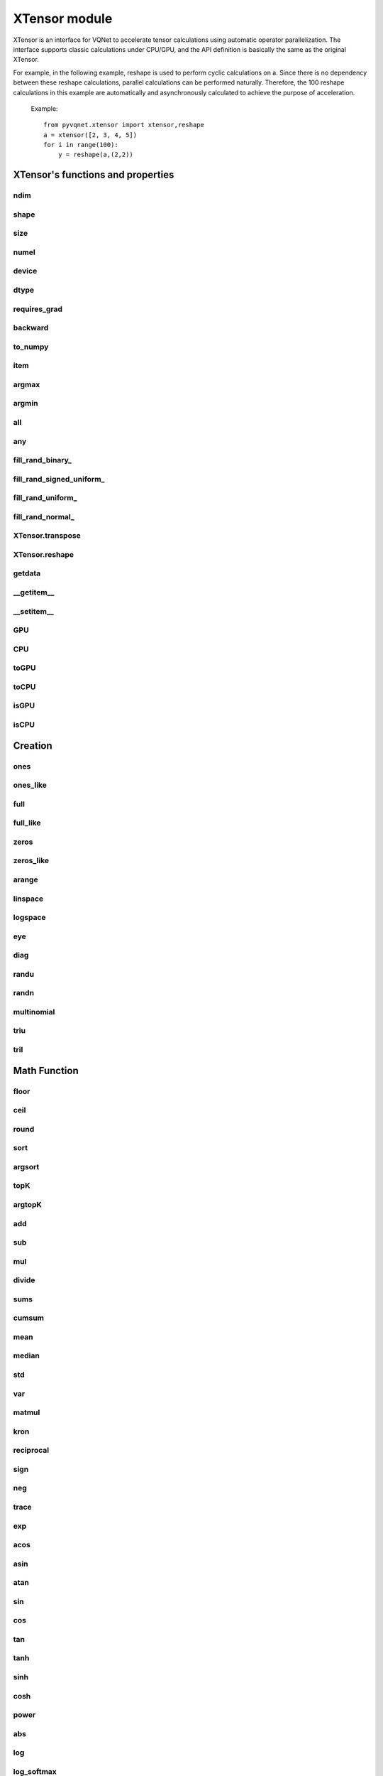 XTensor module
===================

XTensor is an interface for VQNet to accelerate tensor calculations using automatic operator parallelization. The interface supports classic calculations under CPU/GPU, and the API definition is basically the same as the original XTensor.

For example, in the following example, reshape is used to perform cyclic calculations on a. Since there is no dependency between these reshape calculations, parallel calculations can be performed naturally. Therefore, the 100 reshape calculations in this example are automatically and asynchronously calculated to achieve the purpose of acceleration.

     Example::

         from pyvqnet.xtensor import xtensor,reshape
         a = xtensor([2, 3, 4, 5])
         for i in range(100):
             y = reshape(a,(2,2))


XTensor's functions and properties
--------------------------------------

ndim
^^^^^^^^^^^^^^^^^^^^^^^^^^^^^


.. py:attribute:: XTensor.ndim

    Return number of dimensions

    :return: number of dimensions

    Example::

        from pyvqnet.xtensor import xtensor

        a = xtensor([2, 3, 4, 5])
        print(a.ndim)

        # 1
    
shape
^^^^^^^^^^^^^^^^^^^^^^^^^^^^^

.. py:attribute:: XTensor.shape

    Return the shape of the XTensor.

    :return: value of shape

    Example::

        from pyvqnet.xtensor import xtensor

        a = xtensor([2, 3, 4, 5])
        print(a.shape)

        # (4)

size
^^^^^^^^^^^^^^^^^^^^^^^^^^^^^

.. py:attribute:: XTensor.size

    Return the number of elements in the XTensor.

    :return: number of elements


    Example::

        from pyvqnet.xtensor import xtensor

        a = xtensor([2, 3, 4, 5])
        print(a.size)

        # 4

numel
^^^^^^^^^^^^^^^^^^^^^^^^^^^^^

.. py:method:: XTensor.numel

    Returns the number of elements in the tensor.

    :return: The number of elements in the tensor.

    Example::

        from pyvqnet.xtensor import xtensor

        a = xtensor([2, 3, 4, 5])
        print(a.numel())

        # 4

device
^^^^^^^^^^^^^^^^^^^^^^^^^^^^^

.. py:attribute:: XTensor.device

    Returns the hardware location where XTensor is stored.

    The XTensor hardware location supports CPU device=0, the first GPU device=1000, the second GPU device=1001, ... the 10th GPU device=1009.

    :return: The hardware location of the tensor.

    Example::

        from pyvqnet.xtensor import xtensor

        a = xtensor([2, 3, 4, 5])
        print(a.device)
        # 0

dtype
^^^^^^^^^^^^^^^^^^^^^^^^^^^^^

.. py:attribute:: XTensor.dtype

    Returns the data type of the tensor.

    XTensor internal data type dtype supports kbool = 0, kuint8 = 1, kint8 = 2, kint32 = 4,
    kint64 = 5, kfloat32 = 6, kfloat64 = 7. If initialized with a list, the default is kfloat32.

    :return: The data type of the tensor.

    Example::

        from pyvqnet.xtensor import xtensor

        a = xtensor([2, 3, 4, 5])
        print(a.dtype)
        # 4

requires_grad
^^^^^^^^^^^^^^^^^^^^^^^^^^^^^

.. py:attribute:: XTensor.requires_grad

    Sets and gets whether the XTensor needs to calculate gradients.

    .. note::

         XTensor If you want to calculate gradients, you need to explicitly set requires_grad = True.

    Example::

        from pyvqnet.xtensor import xtensor

        a = xtensor([2, 3, 4, 5.0])
        a.requires_grad = True
        print(a.grad)


backward
^^^^^^^^^^^^^^^^^^^^^^^^^^^^^

.. py:method:: XTensor.backward(grad=None)

    Use the backpropagation algorithm to calculate the gradients of all tensors whose gradients need to be calculated in the calculation graph where the current tensor is located.

    .. note::

         For the interface under xtensor, you need to use `with autograd.tape()` to include all operations that you want to perform automatic differentiation, and these operations do not include in-place operations, for example:
         a+=1, a[:]=1, does not include data copying, such as toGPU(), toCPU(), etc.

    :return: None

    Example::

        from pyvqnet.xtensor import xtensor,autograd

        target = xtensor([[0, 0, 1, 0, 0, 0, 0, 0, 0, 0.2]])
        target = requires_grad=True
        with autograd.tape():
            y = 2*target + 3
            y.backward()
        print(target.grad)
        #[[2. 2. 2. 2. 2. 2. 2. 2. 2. 2.]]

to_numpy
^^^^^^^^^^^^^^^^^^^^^^^^^^^^^

.. py:method:: XTensor.to_numpy()

    Copy self data to a new numpy.array.

    :return: a new numpy.array contains XTensor data

    Example::

        from pyvqnet.xtensor import xtensor
        t3 = xtensor([2, 3, 4, 5])
        t4 = t3.to_numpy()
        print(t4)

        # [2. 3. 4. 5.]

item
^^^^^^^^^^^^^^^^^^^^^^^^^^^^^

.. py:method:: XTensor.item()

    Return the only element from in the XTensor.Raises 'RuntimeError' if XTensor has more than 1 element.

    :return: only data of this object

    Example::

        from pyvqnet.xtensor import ones

        t = ones([1])
        print(t.item())

        # 1.0

argmax
^^^^^^^^^^^^^^^^^^^^^^^^^^^^^

.. py:method:: XTensor.argmax(*kargs)

    Return the indices of the maximum value of all elements in the input XTensor,or
    Return the indices of the maximum values of a XTensor across a dimension.

    :param dim: dim (int) – the dimension to reduce,only accepts single axis. if dim == None, returns the indices of the maximum value of all elements in the input tensor.The valid dim range is [-R, R), where R is input's ndim. when dim < 0, it works the same way as dim + R.
    :param keepdims:  whether the output XTensor has dim retained or not.

    :return: the indices of the maximum value in the input XTensor.

    Example::

        from pyvqnet.xtensor import xtensor
        a = XTensor([[1.3398, 0.2663, -0.2686, 0.2450],
                    [-0.7401, -0.8805, -0.3402, -1.1936],
                    [0.4907, -1.3948, -1.0691, -0.3132],
                    [-1.6092, 0.5419, -0.2993, 0.3195]])

        flag = a.argmax()
        print(flag)
        
        # [0.]

        flag_0 = a.argmax(0, True)
        print(flag_0)

        # [
        # [0., 3., 0., 3.]
        # ]

        flag_1 = a.argmax(1, True)
        print(flag_1)

        # [
        # [0.],
        # [2.],
        # [0.],
        # [1.]
        # ]

argmin
^^^^^^^^^^^^^^^^^^^^^^^^^^^^^

.. py:method:: XTensor.argmin(*kargs)

    Return the indices of the minimum value of all elements in the input XTensor,or
    Return the indices of the minimum values of a XTensor across a dimension.

    :param dim: dim (int) – the dimension to reduce,only accepts single axis. if dim == None, returns the indices of the minimum value of all elements in the input tensor.The valid dim range is [-R, R), where R is input's ndim. when dim < 0, it works the same way as dim + R.
    :param keepdims:  whether the output XTensor has dim retained or not.

    :return: the indices of the minimum value in the input XTensor.

    Example::

        
        from pyvqnet.xtensor import XTensor
        a = XTensor([[1.3398, 0.2663, -0.2686, 0.2450],
                    [-0.7401, -0.8805, -0.3402, -1.1936],
                    [0.4907, -1.3948, -1.0691, -0.3132],
                    [-1.6092, 0.5419, -0.2993, 0.3195]])
        flag = a.argmin()
        print(flag)

        # [12.]

        flag_0 = a.argmin(0, True)
        print(flag_0)

        # [
        # [3., 2., 2., 1.]
        # ]

        flag_1 = a.argmin(1, False)
        print(flag_1)

        # [2., 3., 1., 0.]

all
^^^^^^^^^^^^^^^^^^^^^^^^^^^^^

.. py:method:: XTensor.all()

    Return True, if all XTensor value is non-zero.

    :return: True,if all XTensor value is non-zero.

    Example::

        import pyvqnet.xtensor as xtensor
        shape = [2, 3]
        t = xtensor.full(shape,1)
        flag = t.all()
        print(flag)

        #True
        #<XTensor  cpu(0) kbool>

any
^^^^^^^^^^^^^^^^^^^^^^^^^^^^^

.. py:method:: XTensor.any()

    Return True,if any XTensor value is non-zero.

    :return: True,if any XTensor value is non-zero.

    Example::

        import pyvqnet.xtensor as xtensor
        shape = [2, 3]
        t = xtensor.full(shape,1)
        flag = t.any()
        print(flag)

        #True
        #<XTensor  cpu(0) kbool>


fill_rand_binary\_
^^^^^^^^^^^^^^^^^^^^^^^^^^^^^

.. py:method:: XTensor.fill_rand_binary_(v=0.5)

    Fills a XTensor with values randomly sampled from a binomial distribution.

    If the data generated randomly after binomial distribution is greater than Binarization threshold,then the number of corresponding positions of the XTensor is set to 1, otherwise 0.

    :param v: Binarization threshold
    :return: None

    Example::

        
        from pyvqnet.xtensor import XTensor
        import numpy as np
        a = np.arange(6).reshape(2, 3).astype(np.float32)
        t = XTensor(a)
        t.fill_rand_binary_(2)
        print(t)

        # [
        # [1., 1., 1.],
        # [1., 1., 1.]
        # ]

fill_rand_signed_uniform\_
^^^^^^^^^^^^^^^^^^^^^^^^^^^^^

.. py:method:: XTensor.fill_rand_signed_uniform_(v=1)

    Fills a XTensor with values randomly sampled from a signed uniform distribution.

    Scale factor of the values generated by the signed uniform distribution.

    :param v: a scalar value
    :return: None

    Example::

        
        from pyvqnet.xtensor import XTensor
        import numpy as np
        a = np.arange(6).reshape(2, 3).astype(np.float32)
        t = XTensor(a)
        value = 42

        t.fill_rand_signed_uniform_(value)
        print(t)

        # [[ 4.100334   7.7989464 18.075905 ]
        #  [28.918327   8.632122  30.067429 ]]
        # <XTensor 2x3 cpu(0) kfloat32>


fill_rand_uniform\_
^^^^^^^^^^^^^^^^^^^^^^^^^^^^^

.. py:method:: XTensor.fill_rand_uniform_(v=1)

    Fills a XTensor with values randomly sampled from a uniform distribution

    Scale factor of the values generated by the uniform distribution.

    :param v: a scalar value
    :return: None

    Example::

        
        from pyvqnet.xtensor import XTensor
        import numpy as np
        a = np.arange(6).reshape(2, 3).astype(np.float32)
        t = XTensor(a)
        value = 42
        t.fill_rand_uniform_(value)
        print(t)

        # [[23.050167 24.899473 30.037952]
        #  [35.459164 25.316061 36.033714]]
        # <XTensor 2x3 cpu(0) kfloat32>


fill_rand_normal\_
^^^^^^^^^^^^^^^^^^^^^^^^^^^^^

.. py:method:: XTensor.fill_rand_normal_(m=0, s=1)

    Fills a XTensor with values randomly sampled from a normal distribution
    Mean of the normal distribution. Standard deviation of the normal distribution.

    :param m: mean of the normal distribution
    :param s: standard deviation of the normal distribution
    :return: None

    Example::

        from pyvqnet.xtensor import XTensor
        import numpy as np
        a = np.arange(6).reshape(2, 3).astype(np.float32)
        t = XTensor(a)
        t.fill_rand_normal_(2, 10)
        print(t)

        # [[13.630787   6.838046   4.9956346]
        #  [ 3.5302546 -9.688148  17.580711 ]]
        # <XTensor 2x3 cpu(0) kfloat32>


XTensor.transpose
^^^^^^^^^^^^^^^^^^^^^^^^^^^^^

.. py:method:: XTensor.transpose(*axes)

    Reverse or permute the axes of an array.if new_dims = None, revsers the dim.

    :param new_dims: the new order of the dimensions (list of integers).
    :return:  result XTensor.

    Example::

        from pyvqnet.xtensor import XTensor
        import numpy as np
        R, C = 3, 4
        a = np.arange(R * C).reshape([2, 2, 3]).astype(np.float32)
        t = XTensor(a)
        rlt = t.transpose([2,0,1])
        print(rlt)

        rlt = t.transpose()
        print(rlt)
        """
        [[[ 0.  3.]
        [ 6.  9.]]

        [[ 1.  4.]
        [ 7. 10.]]

        [[ 2.  5.]
        [ 8. 11.]]]
        <XTensor 3x2x2 cpu(0) kfloat32>

        [[[ 0.  6.]
        [ 3.  9.]]

        [[ 1.  7.]
        [ 4. 10.]]

        [[ 2.  8.]
        [ 5. 11.]]]
        <XTensor 3x2x2 cpu(0) kfloat32>
        """

XTensor.reshape
^^^^^^^^^^^^^^^^^^^^^^^^^^^^^

.. py:method:: XTensor.reshape(new_shape)

    Change the tensor’s shape ,return a new XTensor.

    :param new_shape: the new shape (list of integers)
    :return: a new XTensor


    Example::

        
        from pyvqnet.xtensor import XTensor
        import numpy as np
        R, C = 3, 4
        a = np.arange(R * C).reshape(R, C)
        t = XTensor(a)
        reshape_t = t.reshape([C, R])
        print(reshape_t)
        # [
        # [0., 1., 2.],
        # [3., 4., 5.],
        # [6., 7., 8.],
        # [9., 10., 11.]
        # ]


getdata
^^^^^^^^^^^^^^^^^^^^^^^^^^^^^

.. py:method:: XTensor.getdata()

    Returns a numpy.ndarray shallow copy representing the data in the XTensor. If the original data is on the GPU, the ndarray view copied by the XTensor on the CPU will first be returned.

    :return: A shallow copy of numpy.ndarray containing the current XTensor data.

    Example::

        import pyvqnet.xtensor  as xtensor
        t = xtensor.ones([3, 4])
        a = t.getdata()
        print(a)

        # [[1. 1. 1. 1.]
        #  [1. 1. 1. 1.]
        #  [1. 1. 1. 1.]]

__getitem__
^^^^^^^^^^^^^^^^^^^^^^^^^^^^^

.. py:method:: XTensor.__getitem__()

    Slicing indexing of XTensor is supported, or using XTensor as advanced index access input. A new XTensor will be returned.

    The parameters start, stop, and step can be separated by a colon,such as start:stop:step, where start, stop, and step can be default

    As a 1-D XTensor,indexing or slicing can only be done on a single axis.

    As a 2-D XTensor and a multidimensional XTensor,indexing or slicing can be done on multiple axes.

    If you use XTensor as an index for advanced indexing, see numpy for `advanced indexing <https://docs.scipy.org/doc/numpy-1.10.1/reference/arrays.indexing.html>`_ .

    If your XTensor as an index is the result of a logical operation, then you do a Boolean index.

    .. note:: We use an index form like a[3,4,1],but the form a[3][4][1] is not supported.And ``Ellipsis`` is also not supported.

    :param item: A integer or XTensor as an index.

    :return: A new XTensor.

    Example::

        import pyvqnet.xtensor as tensor
        from pyvqnet.xtensor import XTensor
        aaa = tensor.arange(1, 61).reshape([4, 5, 3])

        print(aaa[0:2, 3, :2])

        print(aaa[3, 4, 1])

        print(aaa[3][4][1])

        print(aaa[:, 2, :])

        print(aaa[2])

        print(aaa[0:2, ::3, 2:])

        a = tensor.ones([2, 2])
        b = XTensor([[1, 1], [0, 1]])
        b = b > 0
        c = a[b]
        print(c)

        tt = tensor.arange(1, 56 * 2 * 4 * 4 + 1).reshape([2, 8, 4, 7, 4])
        tt.requires_grad = True
        index_sample1 = tensor.arange(0, 3).reshape([3, 1])
        index_sample2 = XTensor([0, 1, 0, 2, 3, 2, 2, 3, 3]).reshape([3, 3])
        gg = tt[:, index_sample1, 3:, index_sample2, 2:]
        """
        [[10. 11.]
        [25. 26.]]
        <XTensor 2x2 cpu(0) kfloat32>

        [59.]
        <XTensor 1 cpu(0) kfloat32>

        [59.]
        <XTensor 1 cpu(0) kfloat32>

        [[ 7.  8.  9.]
        [22. 23. 24.]
        [37. 38. 39.]
        [52. 53. 54.]]
        <XTensor 4x3 cpu(0) kfloat32>

        [[31. 32. 33.]
        [34. 35. 36.]
        [37. 38. 39.]
        [40. 41. 42.]
        [43. 44. 45.]]
        <XTensor 5x3 cpu(0) kfloat32>

        [[[ 3.]
        [12.]]

        [[18.]
        [27.]]]
        <XTensor 2x2x1 cpu(0) kfloat32>

        [1. 1. 1.]
        <XTensor 3 cpu(0) kfloat32>

        [[[[[  87.   88.]]

        [[ 983.  984.]]]


        [[[  91.   92.]]

        [[ 987.  988.]]]


        [[[  87.   88.]]

        [[ 983.  984.]]]]



        [[[[ 207.  208.]]

        [[1103. 1104.]]]


        [[[ 211.  212.]]

        [[1107. 1108.]]]


        [[[ 207.  208.]]

        [[1103. 1104.]]]]



        [[[[ 319.  320.]]

        [[1215. 1216.]]]


        [[[ 323.  324.]]

        [[1219. 1220.]]]


        [[[ 323.  324.]]

        [[1219. 1220.]]]]]
        <XTensor 3x3x2x1x2 cpu(0) kfloat32>
        """

__setitem__
^^^^^^^^^^^^^^^^^^^^^^^^^^^^^

.. py:method:: XTensor.__setitem__()

    Slicing indexing of XTensor is supported, or using XTensor as advanced index access input. A new XTensor will be returned.

    The parameters start, stop, and step can be separated by a colon,such as start:stop:step, where start, stop, and step can be default

    As a 1-D XTensor,indexing or slicing can only be done on a single axis.

    As a 2-D XTensor and a multidimensional XTensor,indexing or slicing can be done on multiple axes.

    If you use XTensor as an index for advanced indexing, see numpy for `advanced indexing <https://docs.scipy.org/doc/numpy-1.10.1/reference/arrays.indexing.html>`_ .

    If your XTensor as an index is the result of a logical operation, then you do a Boolean index.

    .. note:: We use an index form like a[3,4,1],but the form a[3][4][1] is not supported.And ``Ellipsis`` is also not supported.

    :param item: A integer or XTensor as an index

    :return: None

    Example::

        import pyvqnet.xtensor as tensor
        aaa = tensor.arange(1, 61)
        aaa = aaa.reshape([4, 5, 3])
        vqnet_a2 = aaa[3, 4, 1]
        aaa[3, 4, 1] = tensor.arange(10001,
                                        10001 + vqnet_a2.size).reshape(vqnet_a2.shape)
        print(aaa)
        # [
        # [[1., 2., 3.],    
        #  [4., 5., 6.],    
        #  [7., 8., 9.],    
        #  [10., 11., 12.], 
        #  [13., 14., 15.]],
        # [[16., 17., 18.], 
        #  [19., 20., 21.], 
        #  [22., 23., 24.], 
        #  [25., 26., 27.], 
        #  [28., 29., 30.]],
        # [[31., 32., 33.], 
        #  [34., 35., 36.],
        #  [37., 38., 39.],
        #  [40., 41., 42.],
        #  [43., 44., 45.]],
        # [[46., 47., 48.],
        #  [49., 50., 51.],
        #  [52., 53., 54.],
        #  [55., 56., 57.],
        #  [58., 10001., 60.]]
        # ]
        aaa = tensor.arange(1, 61)
        aaa = aaa.reshape([4, 5, 3])
        vqnet_a3 = aaa[:, 2, :]
        aaa[:, 2, :] = tensor.arange(10001,
                                        10001 + vqnet_a3.size).reshape(vqnet_a3.shape)
        print(aaa)
        # [
        # [[1., 2., 3.],
        #  [4., 5., 6.],
        #  [10001., 10002., 10003.],
        #  [10., 11., 12.],
        #  [13., 14., 15.]],
        # [[16., 17., 18.],
        #  [19., 20., 21.],
        #  [10004., 10005., 10006.],
        #  [25., 26., 27.],
        #  [28., 29., 30.]],
        # [[31., 32., 33.],
        #  [34., 35., 36.],
        #  [10007., 10008., 10009.],
        #  [40., 41., 42.],
        #  [43., 44., 45.]],
        # [[46., 47., 48.],
        #  [49., 50., 51.],
        #  [10010., 10011., 10012.],
        #  [55., 56., 57.],
        #  [58., 59., 60.]]
        # ]
        aaa = tensor.arange(1, 61)
        aaa = aaa.reshape([4, 5, 3])
        vqnet_a4 = aaa[2, :]
        aaa[2, :] = tensor.arange(10001,
                                    10001 + vqnet_a4.size).reshape(vqnet_a4.shape)
        print(aaa)
        # [
        # [[1., 2., 3.],
        #  [4., 5., 6.],
        #  [7., 8., 9.],
        #  [10., 11., 12.],
        #  [13., 14., 15.]],
        # [[16., 17., 18.],
        #  [19., 20., 21.],
        #  [22., 23., 24.],
        #  [25., 26., 27.],
        #  [28., 29., 30.]],
        # [[10001., 10002., 10003.],
        #  [10004., 10005., 10006.],
        #  [10007., 10008., 10009.],
        #  [10010., 10011., 10012.],
        #  [10013., 10014., 10015.]],
        # [[46., 47., 48.],
        #  [49., 50., 51.],
        #  [52., 53., 54.],
        #  [55., 56., 57.],
        #  [58., 59., 60.]]
        # ]
        aaa = tensor.arange(1, 61)
        aaa = aaa.reshape([4, 5, 3])
        vqnet_a5 = aaa[0:2, ::2, 1:2]
        aaa[0:2, ::2,
            1:2] = tensor.arange(10001,
                                    10001 + vqnet_a5.size).reshape(vqnet_a5.shape)
        print(aaa)
        # [
        # [[1., 10001., 3.],
        #  [4., 5., 6.],
        #  [7., 10002., 9.],
        #  [10., 11., 12.],
        #  [13., 10003., 15.]],
        # [[16., 10004., 18.],
        #  [19., 20., 21.],
        #  [22., 10005., 24.],
        #  [25., 26., 27.],
        #  [28., 10006., 30.]],
        # [[31., 32., 33.],
        #  [34., 35., 36.],
        #  [37., 38., 39.],
        #  [40., 41., 42.],
        #  [43., 44., 45.]],
        # [[46., 47., 48.],
        #  [49., 50., 51.],
        #  [52., 53., 54.],
        #  [55., 56., 57.],
        #  [58., 59., 60.]]
        # ]
        a = tensor.ones([2, 2])
        b = tensor.XTensor([[1, 1], [0, 1]])
        b = b > 0
        x = tensor.XTensor([1001, 2001, 3001])

        a[b] = x
        print(a)
        # [
        # [1001., 2001.],
        #  [1., 3001.]
        # ]


GPU
^^^^^^^^^^^^^^^^^^^^^^^^^^^^^

.. py:function:: XTensor.GPU(device: int = DEV_GPU_0)

    Copy XTensor data to the specified GPU device and return a new XTensor

    device specifies the device whose internal data is stored. When device >= DEV_GPU_0, the data is stored on the GPU.
    If your computer has multiple GPUs, you can specify different devices to store data. For example, device = DEV_GPU_1, DEV_GPU_2, DEV_GPU_3, ... means stored on GPUs with different serial numbers.

    .. note::
         XTensor cannot perform calculations on different GPUs.
         If you try to create an XTensor on a GPU with an ID that exceeds the maximum number of verification GPUs, a Cuda error will be thrown.
         Note that this interface will disconnect the currently constructed calculation graph.

    :param device: The device currently storing XTensor, default =DEV_GPU_0,
      device = pyvqnet.DEV_GPU_0, stored in the first GPU, devcie = DEV_GPU_1,
      stored in the second GPU, and so on.

    :return: XTensor copied to GPU device.

    Examples::

        from pyvqnet.xtensor import XTensor
        a = XTensor([2])
        b = a.GPU()
        print(b.device)
        #1000

CPU
^^^^^^^^^^^^^^^^^^^^^^^^^^^^^

.. py:function:: XTensor.CPU()

    Copy XTensor to specific CPU device, return a new XTensor

    .. note::
         XTensor cannot perform calculations on different hardware.
         Note that this interface will disconnect the currently constructed calculation graph.

    :return: XTensor copied to CPU device.

    Examples::

        from pyvqnet.xtensor import XTensor
        a = XTensor([2])
        b = a.CPU()
        print(b.device)
        # 0

toGPU
^^^^^^^^^^^^^^^^^^^^^^^^^^^^^

.. py:function:: XTensor.toGPU(device: int = DEV_GPU_0)

    Move XTensor to specified GPU device

    device specifies the device whose internal data is stored. When device >= DEV_GPU, the data is stored on the GPU.
    If your computer has multiple GPUs, you can specify different devices to store data.
    For example, device = DEV_GPU_1, DEV_GPU_2, DEV_GPU_3, ... means stored on GPUs with different serial numbers.

    .. note::
         XTensor cannot perform calculations on different GPUs.
         If you try to create an XTensor on a GPU with an ID that exceeds the maximum number of verification GPUs, a Cuda error will be thrown.
         Note that this interface will disconnect the currently constructed calculation graph.

    :param device: The device currently saving XTensor, default=DEV_GPU_0. device = pyvqnet.DEV_GPU_0, stored in the first GPU, devcie = DEV_GPU_1, stored in the second GPU, and so on.
    :return: The current XTensor.

    Examples::

        from pyvqnet.xtensor import XTensor
        a = XTensor([2])
        a = a.toGPU()
        print(a.device)
        #1000


toCPU
^^^^^^^^^^^^^^^^^^^^^^^^^^^^^

.. py:function:: XTensor.toCPU()

    Move XTensor to specific GPU device

    .. note::
         XTensor cannot perform calculations on different hardware.
         Note that this interface will disconnect the currently constructed calculation graph.

    :return: The current XTensor.

    Examples::

        from pyvqnet.xtensor import XTensor
        a = XTensor([2])
        b = a.toCPU()
        print(b.device)
        # 0


isGPU
^^^^^^^^^^^^^^^^^^^^^^^^^^^^^

.. py:function:: XTensor.isGPU()

    Whether this XTensor's data is stored on GPU host memory.

    :return: Whether this XTensor's data is stored on GPU host memory.

    Examples::
    
        from pyvqnet.xtensor import XTensor
        a = XTensor([2])
        a = a.isGPU()
        print(a)
        # False

isCPU
^^^^^^^^^^^^^^^^^^^^^^^^^^^^^

.. py:function:: XTensor.isCPU()

    Whether this XTensor's data is stored in CPU host memory.

    :return: Whether this XTensor's data is stored in CPU host memory.

    Examples::
    
        from pyvqnet.xtensor import XTensor
        a = XTensor([2])
        a = a.isCPU()
        print(a)
        # True


Creation
-----------------------------

ones
^^^^^^^^^^^^^^^^^^^^^^^^^^^^^

.. py:function:: pyvqnet.xtensor.ones(shape,device=None,dtype=None)

    Return one-tensor with the input shape.

    :param shape: input shape
    :param device: stored in which device，default 0 , CPU.
    :param dtype: The data type of the parameter, defaults None, use the default data type: kfloat32, which represents a 32-bit floating point number.
    
    :return: output XTensor with the input shape.

    Example::

        from pyvqnet.xtensor import ones

        x = ones([2, 3])
        print(x)

        # [
        # [1., 1., 1.],
        # [1., 1., 1.]
        # ]

ones_like
^^^^^^^^^^^^^^^^^^^^^^^^^^^^^

.. py:function:: pyvqnet.xtensor.ones_like(t: pyvqnet.xtensor.XTensor)

    Return one-tensor with the same shape as the input XTensor.

    :param t: input XTensor

    :return:  output XTensor


    Example::

        
        from pyvqnet.xtensor import XTensor,ones_like
        t = XTensor([1, 2, 3])
        x = ones_like(t)
        print(x)

        # [1., 1., 1.]


full
^^^^^^^^^^^^^^^^^^^^^^^^^^^^^

.. py:function:: pyvqnet.xtensor.full(shape, value, device=None, dtype=None)

    Create a XTensor of the specified shape and fill it with value.

    :param shape: shape of the XTensor to create
    :param value: value to fill the XTensor with.
    :param device: device to use,default = 0 ,use cpu device.
    :param dtype: The data type of the parameter, defaults None, use the default data type: kfloat32, which represents a 32-bit floating point number.
    
    :return: output XTensor 

    Example::

        
        from pyvqnet.xtensor import XTensor,full
        shape = [2, 3]
        value = 42
        t = full(shape, value)
        print(t)
        # [
        # [42., 42., 42.],
        # [42., 42., 42.]
        # ]


full_like
^^^^^^^^^^^^^^^^^^^^^^^^^^^^^

.. py:function:: pyvqnet.xtensor.full_like(t, value)

    Create a XTensor of the specified shape and fill it with value.

    :param t:  input Qtensor
    :param value: value to fill the XTensor with.

    :return: output XTensor

    Example::

        
        from pyvqnet.xtensor import XTensor,full_like,randu
        a =  randu([3,5])
        value = 42
        t =  full_like(a, value)
        print(t)
        # [
        # [42., 42., 42., 42., 42.],    
        # [42., 42., 42., 42., 42.],    
        # [42., 42., 42., 42., 42.]     
        # ]
        

zeros
^^^^^^^^^^^^^^^^^^^^^^^^^^^^^

.. py:function:: pyvqnet.xtensor.zeros(shape, device=None,dtype=None)

    Return zero-tensor of the input shape.

    :param shape: shape of tensor
    :param device: device to use,default = 0 ,use cpu device
    :param dtype: The data type of the parameter, defaults None, use the default data type: kfloat32, which represents a 32-bit floating point number.
    
    :return: output XTensor
    Example::

        
        from pyvqnet.xtensor import XTensor,zeros
        t = zeros([2, 3, 4])
        print(t)
        # [
        # [[0., 0., 0., 0.],
        #  [0., 0., 0., 0.],
        #  [0., 0., 0., 0.]],
        # [[0., 0., 0., 0.],
        #  [0., 0., 0., 0.],
        #  [0., 0., 0., 0.]]
        # ]
        

zeros_like
^^^^^^^^^^^^^^^^^^^^^^^^^^^^^

.. py:function:: pyvqnet.xtensor.zeros_like(t: pyvqnet.xtensor.XTensor)

    Return zero-tensor with the same shape as the input XTensor.

    :param t: input XTensor

    :return:  output XTensor

    Example::

        
        from pyvqnet.xtensor import XTensor,zeros_like
        t = XTensor([1, 2, 3])
        x = zeros_like(t)
        print(x)

        # [0., 0., 0.]
        


arange
^^^^^^^^^^^^^^^^^^^^^^^^^^^^^

.. py:function:: pyvqnet.xtensor.arange(start, end, step=1, device=None,dtype=None)

    Create a 1D XTensor with evenly spaced values within a given interval.

    :param start: start of interval
    :param end: end of interval
    :param step: spacing between values
    :param device: device to use,default = 0 ,use cpu device
    :param dtype: The data type of the parameter, defaults None, use the default data type: kfloat32, which represents a 32-bit floating point number.
    
    :return: output XTensor


    Example::

        from pyvqnet.xtensor import XTensor
        t =  arange(2, 30, 4)
        print(t)

        # [ 2.,  6., 10., 14., 18., 22., 26.]
        

linspace
^^^^^^^^^^^^^^^^^^^^^^^^^^^^^

.. py:function:: pyvqnet.xtensor.linspace(start, end, num, device=None,dtype=None)

    Create a 1D XTensor with evenly spaced values within a given interval.

    :param start: starting value
    :param end: end value
    :param nums: number of samples to generate
    :param device: device to use,default = 0 ,use cpu device
    :param dtype: The data type of the parameter, defaults None, use the default data type: kfloat32, which represents a 32-bit floating point number.
    
    :return: output XTensor


    Example::

        
        from pyvqnet.xtensor import XTensor,linspace
        start, stop, num = -2.5, 10, 10
        t = linspace(start, stop, num)
        print(t)
        #[-2.5000000, -1.1111112, 0.2777777, 1.6666665, 3.0555553, 4.4444442, 5.8333330, 7.2222219, 8.6111107, 10.]

logspace
^^^^^^^^^^^^^^^^^^^^^^^^^^^^^

.. py:function:: pyvqnet.xtensor.logspace(start, end, num, base, device=None,dtype=None)

    Create a 1D XTensor with evenly spaced values on a log scale.

    :param start: ``base ** start`` is the starting value
    :param end: ``base ** end`` is the final value of the sequence
    :param nums: number of samples to generate
    :param base: the base of the log space
    :param device: device to use,default = 0 ,use cpu device
    :param dtype: The data type of the parameter, defaults None, use the default data type: kfloat32, which represents a 32-bit floating point number.
    
    :return: output XTensor


    Example::

        from pyvqnet.xtensor import XTensor,logspace
        start, stop, steps, base = 0.1, 1.0, 5, 10.0
        t = logspace(start, stop, steps, base)
        print(t)

        # [1.2589254, 2.1134889, 3.5481336, 5.9566211, 10.]
        

eye
^^^^^^^^^^^^^^^^^^^^^^^^^^^^^

.. py:function:: pyvqnet.xtensor.eye(size, offset: int = 0, device=None,dtype=None)

    Create a size x size XTensor with ones on the diagonal and zeros
    elsewhere.

    :param size: size of the (square) XTensor to create
    :param offset: Index of the diagonal: 0 (the default) refers to the main diagonal, a positive value refers to an upper diagonal, and a negative value to a lower diagonal.
    :param device: device to use,default = 0 ,use cpu device
    :param dtype: The data type of the parameter, defaults None, use the default data type: kfloat32, which represents a 32-bit floating point number.
    
    :return: output XTensor


    Example::

        import pyvqnet.xtensor as tensor
        size = 3
        t = tensor.eye(size)
        print(t)

        # [
        # [1., 0., 0.],
        # [0., 1., 0.],
        # [0., 0., 1.]
        # ]
        

diag
^^^^^^^^^^^^^^^^^^^^^^^^^^^^^

.. py:function:: pyvqnet.xtensor.diag(t, k: int = 0)

    Select diagonal elements or construct a diagonal XTensor.

    If input is 2-D XTensor,returns a new tensor which is the same as this one, except that
    elements other than those in the selected diagonal are set to zero.

    If v is a 1-D XTensor, return a 2-D XTensor with v on the k-th diagonal.

    :param t: input XTensor
    :param k: offset (0 for the main diagonal, positive for the nth
        diagonal above the main one, negative for the nth diagonal below the
        main one)
    :return: output XTensor

    Example::

        
        from pyvqnet.xtensor import XTensor,diag
        import numpy as np
        a = np.arange(16).reshape(4, 4).astype(np.float32)
        t = XTensor(a)
        for k in range(-3, 4):
            u = diag(t,k=k)
            print(u)


        # [[ 0.  0.  0.  0.]
        #  [ 0.  0.  0.  0.]
        #  [ 0.  0.  0.  0.]
        #  [12.  0.  0.  0.]]
        # [[ 0.  0.  0.  0.]
        #  [ 0.  0.  0.  0.]
        #  [ 8.  0.  0.  0.]
        #  [ 0. 13.  0.  0.]]
        # [[ 0.  0.  0.  0.]
        #  [ 4.  0.  0.  0.]
        #  [ 0.  9.  0.  0.]
        #  [ 0.  0. 14.  0.]]
        # [[ 0.  0.  0.  0.]
        #  [ 0.  5.  0.  0.]
        #  [ 0.  0. 10.  0.]
        #  [ 0.  0.  0. 15.]]
        # [[ 0.  1.  0.  0.]
        #  [ 0.  0.  6.  0.]
        #  [ 0.  0.  0. 11.]
        #  [ 0.  0.  0.  0.]]
        # [[0. 0. 2. 0.]
        #  [0. 0. 0. 7.]
        #  [0. 0. 0. 0.]
        #  [0. 0. 0. 0.]]
        # [[0. 0. 0. 3.]
        #  [0. 0. 0. 0.]
        #  [0. 0. 0. 0.]
        #  [0. 0. 0. 0.]]


randu
^^^^^^^^^^^^^^^^^^^^^^^^^^^^^

.. py:function:: pyvqnet.xtensor.randu(shape, min=0.0,max=1.0, device=None, dtype=None)

    Create a XTensor with uniformly distributed random values.

    :param shape: shape of the XTensor to create
    :param min: minimum value of uniform distribution,default: 0.
    :param max: maximum value of uniform distribution,default: 1.
    :param device: device to use,default = 0 ,use cpu device
    :param dtype: The data type of the parameter, defaults None, use the default data type: kfloat32, which represents a 32-bit floating point number.
    :param requires_grad: should tensor's gradient be tracked, defaults to False
    :return: output XTensor


    Example::

        
        from pyvqnet.xtensor import XTensor, randu
        shape = [2, 3]
        t =  randu(shape)
        print(t)

        # [
        # [0.0885886, 0.9570093, 0.8304565],
        # [0.6055251, 0.8721224, 0.1927866]
        # ]
        

randn
^^^^^^^^^^^^^^^^^^^^^^^^^^^^^

.. py:function:: pyvqnet.xtensor.randn(shape, mean=0.0,std=1.0, device=None, dtype=None)

    Create a XTensor with normally distributed random values.

    :param shape: shape of the XTensor to create
    :param mean: mean value of normally distribution,default: 0.
    :param std: standard variance value of normally distribution,default: 1.
    :param device: device to use,default = 0 ,use cpu device
    :param dtype: The data type of the parameter, defaults None, use the default data type: kfloat32, which represents a 32-bit floating point number.
    :param requires_grad: should tensor's gradient be tracked, defaults to False
    :return: output XTensor

    Example::

        
        from pyvqnet.xtensor import XTensor,randn
        shape = [2, 3]
        t = randn(shape)
        print(t)

        # [
        # [-0.9529880, -0.4947567, -0.6399882],
        # [-0.6987777, -0.0089036, -0.5084590]
        # ]


multinomial
^^^^^^^^^^^^^^^^^^^^^^^^^^^^^

.. py:function:: pyvqnet.xtensor.multinomial(t, num_samples)

    Returns a Tensor where each row contains num_samples indexed samples.
    From the multinomial probability distribution located in the corresponding row of the tensor input.

    :param t: Input probability distribution。
    :param num_samples: numbers of sample。

    :return:
        output sample index

    Examples::

        import pyvqnet.xtensor as tensor
        weights = tensor.XTensor([0.1,10, 3, 1]) 
        idx = tensor.multinomial(weights,3)
        print(idx)

        weights = tensor.XTensor([0,10, 3, 2.2,0.0]) 
        idx = tensor.multinomial(weights,3)
        print(idx)

        # [1 0 3]
        # [1 3 2]

triu
^^^^^^^^^^^^^^^^^^^^^^^^^^^^^

.. py:function:: pyvqnet.xtensor.triu(t, diagonal=0)

    Returns the upper triangular matrix of input t, with the rest set to 0.

    :param t: input a XTensor
    :param diagonal: The Offset default =0. Main diagonal is 0, positive is offset up,and negative is offset down

    :return: output a XTensor

    Examples::

        import pyvqnet.xtensor as tensor
        
        a = tensor.arange(1.0, 2 * 6 * 5 + 1.0).reshape([2, 6, 5])
        u = tensor.triu(a, 1)
        print(u)
        # [
        # [[0., 2., 3., 4., 5.],       
        #  [0., 0., 8., 9., 10.],      
        #  [0., 0., 0., 14., 15.],     
        #  [0., 0., 0., 0., 20.],      
        #  [0., 0., 0., 0., 0.],       
        #  [0., 0., 0., 0., 0.]],      
        # [[0., 32., 33., 34., 35.],   
        #  [0., 0., 38., 39., 40.],    
        #  [0., 0., 0., 44., 45.],     
        #  [0., 0., 0., 0., 50.],      
        #  [0., 0., 0., 0., 0.],       
        #  [0., 0., 0., 0., 0.]]       
        # ]

tril
^^^^^^^^^^^^^^^^^^^^^^^^^^^^^

.. py:function:: pyvqnet.xtensor.tril(t, diagonal=0)

    Returns the lower triangular matrix of input t, with the rest set to 0.

    :param t: input a XTensor
    :param diagonal: The Offset default =0. Main diagonal is 0, positive is offset up,and negative is offset down

    :return: output a XTensor

    Examples::

        import pyvqnet.xtensor as tensor
        a = tensor.arange(1.0, 2 * 6 * 5 + 1.0).reshape([12, 5])
        u = tensor.tril(a, 1)
        print(u)
        # [
        # [1., 2., 0., 0., 0.],      
        #  [6., 7., 8., 0., 0.],     
        #  [11., 12., 13., 14., 0.], 
        #  [16., 17., 18., 19., 20.],
        #  [21., 22., 23., 24., 25.],
        #  [26., 27., 28., 29., 30.],
        #  [31., 32., 33., 34., 35.],
        #  [36., 37., 38., 39., 40.],
        #  [41., 42., 43., 44., 45.],
        #  [46., 47., 48., 49., 50.],
        #  [51., 52., 53., 54., 55.],
        #  [56., 57., 58., 59., 60.]
        # ]

Math Function
-----------------------------


floor
^^^^^^^^^^^^^^^^^^^^^^^^^^^^^

.. py:function:: pyvqnet.xtensor.floor(t)

    Return a new XTensor with the floor of the elements of input, the largest integer less than or equal to each element.

    :param t: input Qtensor
    :return: output XTensor

    Example::


        import pyvqnet.xtensor as tensor

        t = tensor.arange(-2.0, 2.0, 0.25)
        u = tensor.floor(t)
        print(u)

        # [-2., -2., -2., -2., -1., -1., -1., -1., 0., 0., 0., 0., 1., 1., 1., 1.]

ceil
^^^^^^^^^^^^^^^^^^^^^^^^^^^^^

.. py:function:: pyvqnet.xtensor.ceil(t)

    Return a new XTensor with the ceil of the elements of input, the smallest integer greater than or equal to each element.

    :param t: input Qtensor
    :return: output XTensor

    Example::

        import pyvqnet.xtensor as tensor

        t = tensor.arange(-2.0, 2.0, 0.25)
        u = tensor.ceil(t)
        print(u)

        # [-2., -1., -1., -1., -1., -0., -0., -0., 0., 1., 1., 1., 1., 2., 2., 2.]

round
^^^^^^^^^^^^^^^^^^^^^^^^^^^^^

.. py:function:: pyvqnet.xtensor.round(t)

    Round XTensor values to the nearest integer.

    :param t: input XTensor
    :return: output XTensor

    Example::

        import pyvqnet.xtensor as tensor

        t = tensor.arange(-2.0, 2.0, 0.4)
        u = tensor.round(t)
        print(u)

        # [-2., -2., -1., -1., -0., -0., 0., 1., 1., 2.]

sort
^^^^^^^^^^^^^^^^^^^^^^^^^^^^^

.. py:function:: pyvqnet.xtensor.sort(t, axis=None, descending=False, stable=True)

    Sort XTensor along the axis

    :param t: input XTensor
    :param axis: sort axis
    :param descending: sort order if desc
    :param stable:  Whether to use stable sorting or not
    :return: output XTensor

    Example::

        
        import pyvqnet.xtensor as tensor
        import numpy as np
        a = np.random.randint(10, size=24).reshape(3,8).astype(np.float32)
        A = tensor.xtensor(a)
        AA = tensor.sort(A,1,False)
        print(AA)

        # [
        # [0., 1., 2., 4., 6., 7., 8., 8.],
        # [2., 5., 5., 8., 9., 9., 9., 9.],
        # [1., 2., 5., 5., 5., 6., 7., 7.]
        # ]

argsort
^^^^^^^^^^^^^^^^^^^^^^^^^^^^^

.. py:function:: pyvqnet.xtensor.argsort(t, axis = None, descending=False, stable=True)

    Return an array of indices of the same shape as input that index data along the given axis in sorted order.

    :param t: input XTensor
    :param axis: sort axis
    :param descending: sort order if desc
    :param stable:  Whether to use stable sorting or not
    :return: output XTensor

    Example::

        
        import pyvqnet.xtensor as tensor
        import numpy as np
        a = np.random.randint(10, size=24).reshape(3,8)
        A =tensor.XTensor(a)
        bb = tensor.argsort(A,1,False)
        print(bb)

        # [
        # [4., 0., 1., 7., 5., 3., 2., 6.], 
        #  [3., 0., 7., 6., 2., 1., 4., 5.],
        #  [4., 7., 5., 0., 2., 1., 3., 6.]
        # ]

topK
^^^^^^^^^^^^^^^^^^^^^^^^^^^^^

.. py:function:: pyvqnet.xtensor.topK(t, k, axis=-1, if_descent=True)

    Returns the k largest elements of the input tensor along the given axis.

    If if_descent is False，then return k smallest elements.

    :param t: input a XTensor
    :param k: numbers of largest elements or smallest elements
    :param axis: sort axis,default = -1，the last axis
    :param if_descent: sort order,defaults to True

    :return: A new XTensor
    Examples::

        import pyvqnet.xtensor as tensor
        from pyvqnet.xtensor import XTensor
        x = XTensor([
            24., 13., 15., 4., 3., 8., 11., 3., 6., 15., 24., 13., 15., 3., 3., 8., 7.,
            3., 6., 11.
        ])
        x = x.reshape([2, 5, 1, 2])
        x.requires_grad = True
        y = tensor.topK(x, 3, 1)
        print(y)
        # [
        # [[[24., 15.]],
        # [[15., 13.]],
        # [[11., 8.]]],
        # [[[24., 13.]],
        # [[15., 11.]],
        # [[7., 8.]]]
        # ]

argtopK
^^^^^^^^^^^^^^^^^^^^^^^^^^^^^

.. py:function:: pyvqnet.xtensor.argtopK(t, k, axis=-1, if_descent=True)

    Return the index of the k largest elements along the given axis of the input tensor.

    If if_descent is False，then return the index of k smallest elements.

    :param t: input a XTensor
    :param k: numbers of largest elements or smallest elements
    :param axis: sort axis,default = -1，the last axis
    :param if_descent: sort order,defaults to True

    :return: A new XTensor

    Examples::

        import pyvqnet.xtensor as tensor
        from pyvqnet.xtensor import XTensor
        x = XTensor([
            24., 13., 15., 4., 3., 8., 11., 3., 6., 15., 24., 13., 15., 3., 3., 8., 7.,
            3., 6., 11.
        ])
        x = x.reshape([2, 5, 1, 2])
        x.requires_grad = True
        y = tensor.argtopK(x, 3, 1)
        print(y)
        # [
        # [[[0., 4.]],
        # [[1., 0.]],
        # [[3., 2.]]],
        # [[[0., 0.]],
        # [[1., 4.]],
        # [[3., 2.]]]
        # ]


add
^^^^^^^^^^^^^^^^^^^^^^^^^^^^^

.. py:function:: pyvqnet.xtensor.add(t1: pyvqnet.xtensor.XTensor, t2: pyvqnet.xtensor.XTensor)

    Element-wise adds two QTensors, equivalent to t1 + t2.

    :param t1: first XTensor
    :param t2: second XTensor
    :return:  output XTensor

    Example::

        
        from pyvqnet.xtensor import XTensor
        import pyvqnet.xtensor as tensor
        t1 = XTensor([1, 2, 3])
        t2 = XTensor([4, 5, 6])
        x = tensor.add(t1, t2)
        print(x)

        # [5., 7., 9.]

sub
^^^^^^^^^^^^^^^^^^^^^^^^^^^^^

.. py:function:: pyvqnet.xtensor.sub(t1: pyvqnet.xtensor.XTensor, t2: pyvqnet.xtensor.XTensor)

    Element-wise subtracts two QTensors,  equivalent to t1 - t2.


    :param t1: first XTensor
    :param t2: second XTensor
    :return:  output XTensor


    Example::

        from pyvqnet.xtensor import XTensor
        import pyvqnet.xtensor as tensor
        t1 = XTensor([1, 2, 3])
        t2 = XTensor([4, 5, 6])
        x = tensor.sub(t1, t2)
        print(x)

        # [-3., -3., -3.]

mul
^^^^^^^^^^^^^^^^^^^^^^^^^^^^^

.. py:function:: pyvqnet.xtensor.mul(t1: pyvqnet.xtensor.XTensor, t2: pyvqnet.xtensor.XTensor)

    Element-wise multiplies two QTensors, equivalent to t1 * t2.

    :param t1: first XTensor
    :param t2: second XTensor
    :return:  output XTensor

    Example::

        from pyvqnet.xtensor import XTensor
        import pyvqnet.xtensor as tensor
        t1 = XTensor([1, 2, 3])
        t2 = XTensor([4, 5, 6])
        x = tensor.mul(t1, t2)
        print(x)

        # [4., 10., 18.]

divide
^^^^^^^^^^^^^^^^^^^^^^^^^^^^^

.. py:function:: pyvqnet.xtensor.divide(t1: pyvqnet.xtensor.XTensor, t2: pyvqnet.xtensor.XTensor)

    Element-wise divides two QTensors, equivalent to t1 / t2.


    :param t1: first XTensor
    :param t2: second XTensor
    :return:  output XTensor


    Example::

        from pyvqnet.xtensor import XTensor
        import pyvqnet.xtensor as tensor
        t1 = XTensor([1, 2, 3])
        t2 = XTensor([4, 5, 6])
        x = tensor.divide(t1, t2)
        print(x)

        # [0.2500000, 0.4000000, 0.5000000]

sums
^^^^^^^^^^^^^^^^^^^^^^^^^^^^^

.. py:function:: pyvqnet.xtensor.sums(t: pyvqnet.xtensor.XTensor, axis: int = None, keepdims=False)

    Sums all the elements in XTensor along given axis.if axis = None, sums all the elements in XTensor. 

    :param t: input XTensor
    :param axis:  axis used to sums, defaults to None
    :param keepdims:  whether the output tensor has dim retained or not. - defaults to False
    :return:  output XTensor

    Example::

        from pyvqnet.xtensor import XTensor
        import pyvqnet.xtensor as tensor
        t = XTensor(([1, 2, 3], [4, 5, 6]))
        x = tensor.sums(t)
        print(x)

        # [21.]

cumsum
^^^^^^^^^^^^^^^^^^^^^^^^^^^^^

.. py:function:: pyvqnet.xtensor.cumsum(t, axis=-1)

    Return the cumulative sum of input elements in the dimension axis.

    :param t:  the input XTensor
    :param axis:  Calculation of the axis,defaults to -1,use the last axis

    :return:  output XTensor.

    Example::

        from pyvqnet.xtensor import XTensor
        import pyvqnet.xtensor as tensor
        t = XTensor([[1, 2, 3], [4, 5, 6]])
        x = tensor.cumsum(t,-1)
        print(x)
        """
        [[ 1.  3.  6.]
        [ 4.  9. 15.]]
        <XTensor 2x3 cpu(0) kfloat32>
        """


mean
^^^^^^^^^^^^^^^^^^^^^^^^^^^^^

.. py:function:: pyvqnet.xtensor.mean(t: pyvqnet.xtensor.XTensor, axis=None, keepdims=False)

    Obtain the mean values in the XTensor along the axis.

    :param t:  the input XTensor.
    :param axis: the dimension to reduce.
    :param keepdims:  whether the output XTensor has dim retained or not, defaults to False.
    :return: returns the mean value of the input XTensor.

    Example::

        from pyvqnet.xtensor import XTensor
        import pyvqnet.xtensor as tensor
        t = XTensor([[1, 2, 3], [4, 5, 6.0]])
        x = tensor.mean(t, axis=1)
        print(x)

        # [2. 5.]

median
^^^^^^^^^^^^^^^^^^^^^^^^^^^^^

.. py:function:: pyvqnet.xtensor.median(t: pyvqnet.xtensor.XTensor, axis=None, keepdims=False)

    Obtain the median value in the XTensor.

    :param t: the input XTensor
    :param axis:  An axis for averaging,defaults to None
    :param keepdims:  whether the output XTensor has dim retained or not, defaults to False

    :return: Return the median of the values in input or XTensor.

    Example::

        from pyvqnet.xtensor import XTensor
        import pyvqnet.xtensor as tensor
        t = XTensor([[1, 2, 3], [4, 5, 6.0]])
        x = tensor.mean(t, axis=1)
        print(x)
        #[2.5]
        a = XTensor([[1.5219, -1.5212,  0.2202]])
        median_a = tensor.median(a)
        print(median_a)

        # [0.2202000]

        b = XTensor([[0.2505, -0.3982, -0.9948,  0.3518, -1.3131],
                    [0.3180, -0.6993,  1.0436,  0.0438,  0.2270],
                    [-0.2751,  0.7303,  0.2192,  0.3321,  0.2488],
                    [1.0778, -1.9510,  0.7048,  0.4742, -0.7125]])
        median_b = tensor.median(b,1, False)
        print(median_b)

        # [-0.3982000, 0.2269999, 0.2487999, 0.4742000]

std
^^^^^^^^^^^^^^^^^^^^^^^^^^^^^

.. py:function:: pyvqnet.xtensor.std(t: pyvqnet.xtensor.XTensor, axis=None, keepdims=False, unbiased=True)

    Obtain the standard variance value in the XTensor.


    :param t:  the input XTensor
    :param axis:  the axis used to calculate the standard deviation,defaults to None
    :param keepdims:  whether the output XTensor has dim retained or not, defaults to False
    :param unbiased:  whether to use Bessel’s correction,default true
    :return: Return the standard variance of the values in input or XTensor

    Example::

        from pyvqnet.xtensor import XTensor
        import pyvqnet.xtensor as tensor

        a = XTensor([[-0.8166, -1.3802, -0.3560]])
        std_a = tensor.std(a)
        print(std_a)

        # [0.5129624]

        b = XTensor([[0.2505, -0.3982, -0.9948,  0.3518, -1.3131],
                    [0.3180, -0.6993,  1.0436,  0.0438,  0.2270],
                    [-0.2751,  0.7303,  0.2192,  0.3321,  0.2488],
                    [1.0778, -1.9510,  0.7048,  0.4742, -0.7125]])
        std_b = tensor.std(b, 1, False, False)
        print(std_b)

        # [0.6593542, 0.5583112, 0.3206565, 1.1103367]

var
^^^^^^^^^^^^^^^^^^^^^^^^^^^^^

.. py:function:: pyvqnet.xtensor.var(t: pyvqnet.xtensor.XTensor, axis=None, keepdims=False, unbiased=True)

    Obtain the variance in the XTensor.


    :param t:  the input XTensor.
    :param axis:  The axis used to calculate the variance,defaults to None
    :param keepdims:  whether the output XTensor has dim retained or not, defaults to False.
    :param unbiased:  whether to use Bessel’s correction,default true.


    :return: Obtain the variance in the XTensor.
    Example::

        from pyvqnet.xtensor import XTensor
        import pyvqnet.xtensor as tensor

        a = XTensor([[-0.8166, -1.3802, -0.3560]])
        a_var = tensor.var(a)
        print(a_var)

        # [0.2631305]

matmul
^^^^^^^^^^^^^^^^^^^^^^^^^^^^^

.. py:function:: pyvqnet.xtensor.matmul(t1: pyvqnet.xtensor.XTensor, t2: pyvqnet.xtensor.XTensor)

    Matrix multiplications of two 2d , 3d , 4d matrix.

    :param t1: first XTensor
    :param t2: second XTensor
    :return:  output XTensor

    Example::

        import pyvqnet.xtensor as tensor
        t1 = tensor.ones([2,3])
        t1.requires_grad = True
        t2 = tensor.ones([3,4])
        t2.requires_grad = True
        t3  = tensor.matmul(t1,t2)
        t3.backward(tensor.ones_like(t3))
        print(t1.grad)

        # [
        # [4., 4., 4.],
        #  [4., 4., 4.]
        # ]

        print(t2.grad)

        # [
        # [2., 2., 2., 2.],
        #  [2., 2., 2., 2.],
        #  [2., 2., 2., 2.]
        # ]

kron
^^^^^^^^^^^^^^^^^^^^^^^^^^^^^

.. py:function:: pyvqnet.xtensor.kron(t1: pyvqnet.xtensor.XTensor, t2: pyvqnet.xtensor.XTensor)

    Computes the Kronecker product of ``t1`` and ``t2``, expressed in :math:`\otimes` . If ``t1`` is a :math:`(a_0 \times a_1 \times \dots \times a_n)` tensor and ``t2`` is a :math:`(b_0 \times b_1 \times \dots \ times b_n)` tensor, the result will be :math:`(a_0*b_0 \times a_1*b_1 \times \dots \times a_n*b_n)` tensor with the following entries:
    
    .. math::
          (\text{input} \otimes \text{other})_{k_0, k_1, \dots, k_n} =
              \text{input}_{i_0, i_1, \dots, i_n} * \text{other}_{j_0, j_1, \dots, j_n},

    where :math:`k_t = i_t * b_t + j_t` is :math:`0 \leq t \leq n`.
    If one tensor has fewer dimensions than the other, it will be unpacked until it has the same dimensionality.

    :param t1: The first XTensor.
    :param t2: The second XTensor.
    
    :return: Output XTensor .

    Example::

        from pyvqnet.xtensor import XTensor
        import pyvqnet.xtensor as tensor
        a = tensor.arange(1,1+ 24).reshape([2,1,2,3,2])
        b = tensor.arange(1,1+ 24).reshape([6,4])
        c = tensor.kron(a,b)
        print(c)

        # [[[[[  1.   2.   3.   4.   2.   4.   6.   8.]
        #     [  5.   6.   7.   8.  10.  12.  14.  16.]
        #     [  9.  10.  11.  12.  18.  20.  22.  24.]
        #     [ 13.  14.  15.  16.  26.  28.  30.  32.]
        #     [ 17.  18.  19.  20.  34.  36.  38.  40.]
        #     [ 21.  22.  23.  24.  42.  44.  46.  48.]
        #     [  3.   6.   9.  12.   4.   8.  12.  16.]
        #     [ 15.  18.  21.  24.  20.  24.  28.  32.]
        #     [ 27.  30.  33.  36.  36.  40.  44.  48.]
        #     [ 39.  42.  45.  48.  52.  56.  60.  64.]
        #     [ 51.  54.  57.  60.  68.  72.  76.  80.]
        #     [ 63.  66.  69.  72.  84.  88.  92.  96.]
        #     [  5.  10.  15.  20.   6.  12.  18.  24.]
        #     [ 25.  30.  35.  40.  30.  36.  42.  48.]
        #     [ 45.  50.  55.  60.  54.  60.  66.  72.]
        #     [ 65.  70.  75.  80.  78.  84.  90.  96.]
        #     [ 85.  90.  95. 100. 102. 108. 114. 120.]
        #     [105. 110. 115. 120. 126. 132. 138. 144.]]

        #    [[  7.  14.  21.  28.   8.  16.  24.  32.]
        #     [ 35.  42.  49.  56.  40.  48.  56.  64.]
        #     [ 63.  70.  77.  84.  72.  80.  88.  96.]
        #     [ 91.  98. 105. 112. 104. 112. 120. 128.]
        #     [119. 126. 133. 140. 136. 144. 152. 160.]
        #     [147. 154. 161. 168. 168. 176. 184. 192.]
        #     [  9.  18.  27.  36.  10.  20.  30.  40.]
        #     [ 45.  54.  63.  72.  50.  60.  70.  80.]
        #     [ 81.  90.  99. 108.  90. 100. 110. 120.]
        #     [117. 126. 135. 144. 130. 140. 150. 160.]
        #     [153. 162. 171. 180. 170. 180. 190. 200.]
        #     [189. 198. 207. 216. 210. 220. 230. 240.]
        #     [ 11.  22.  33.  44.  12.  24.  36.  48.]
        #     [ 55.  66.  77.  88.  60.  72.  84.  96.]
        #     [ 99. 110. 121. 132. 108. 120. 132. 144.]
        #     [143. 154. 165. 176. 156. 168. 180. 192.]
        #     [187. 198. 209. 220. 204. 216. 228. 240.]
        #     [231. 242. 253. 264. 252. 264. 276. 288.]]]]



        #  [[[[ 13.  26.  39.  52.  14.  28.  42.  56.]
        #     [ 65.  78.  91. 104.  70.  84.  98. 112.]
        #     [117. 130. 143. 156. 126. 140. 154. 168.]
        #     [169. 182. 195. 208. 182. 196. 210. 224.]
        #     [221. 234. 247. 260. 238. 252. 266. 280.]
        #     [273. 286. 299. 312. 294. 308. 322. 336.]
        #     [ 15.  30.  45.  60.  16.  32.  48.  64.]
        #     [ 75.  90. 105. 120.  80.  96. 112. 128.]
        #     [135. 150. 165. 180. 144. 160. 176. 192.]
        #     [195. 210. 225. 240. 208. 224. 240. 256.]
        #     [255. 270. 285. 300. 272. 288. 304. 320.]
        #     [315. 330. 345. 360. 336. 352. 368. 384.]
        #     [ 17.  34.  51.  68.  18.  36.  54.  72.]
        #     [ 85. 102. 119. 136.  90. 108. 126. 144.]
        #     [153. 170. 187. 204. 162. 180. 198. 216.]
        #     [221. 238. 255. 272. 234. 252. 270. 288.]
        #     [289. 306. 323. 340. 306. 324. 342. 360.]
        #     [357. 374. 391. 408. 378. 396. 414. 432.]]

        #    [[ 19.  38.  57.  76.  20.  40.  60.  80.]
        #     [ 95. 114. 133. 152. 100. 120. 140. 160.]
        #     [171. 190. 209. 228. 180. 200. 220. 240.]
        #     [247. 266. 285. 304. 260. 280. 300. 320.]
        #     [323. 342. 361. 380. 340. 360. 380. 400.]
        #     [399. 418. 437. 456. 420. 440. 460. 480.]
        #     [ 21.  42.  63.  84.  22.  44.  66.  88.]
        #     [105. 126. 147. 168. 110. 132. 154. 176.]
        #     [189. 210. 231. 252. 198. 220. 242. 264.]
        #     [273. 294. 315. 336. 286. 308. 330. 352.]
        #     [357. 378. 399. 420. 374. 396. 418. 440.]
        #     [441. 462. 483. 504. 462. 484. 506. 528.]
        #     [ 23.  46.  69.  92.  24.  48.  72.  96.]
        #     [115. 138. 161. 184. 120. 144. 168. 192.]
        #     [207. 230. 253. 276. 216. 240. 264. 288.]
        #     [299. 322. 345. 368. 312. 336. 360. 384.]
        #     [391. 414. 437. 460. 408. 432. 456. 480.]
        #     [483. 506. 529. 552. 504. 528. 552. 576.]]]]]


reciprocal
^^^^^^^^^^^^^^^^^^^^^^^^^^^^^

.. py:function:: pyvqnet.xtensor.reciprocal(t)

    Compute the element-wise reciprocal of the XTensor.

    :param t: input XTensor
    :return: output XTensor

    Example::

        from pyvqnet.xtensor import XTensor
        import pyvqnet.xtensor as tensor
        t = tensor.arange(1, 10, 1)
        u = tensor.reciprocal(t)
        print(u)

        #[1., 0.5000000, 0.3333333, 0.2500000, 0.2000000, 0.1666667, 0.1428571, 0.1250000, 0.1111111]

sign
^^^^^^^^^^^^^^^^^^^^^^^^^^^^^

.. py:function:: pyvqnet.xtensor.sign(t)

    Return a new XTensor with the signs of the elements of input.The sign function returns -1 if t < 0, 0 if t==0, 1 if t > 0.

    :param t: input XTensor
    :return: output XTensor

    Example::

        from pyvqnet.xtensor import XTensor
        import pyvqnet.xtensor as tensor
        t = tensor.arange(-5, 5, 1)
        u = tensor.sign(t)
        print(u)

        # [-1., -1., -1., -1., -1., 0., 1., 1., 1., 1.]

neg
^^^^^^^^^^^^^^^^^^^^^^^^^^^^^

.. py:function:: pyvqnet.xtensor.neg(t: pyvqnet.xtensor.XTensor)

    Unary negation of XTensor elements.

    :param t: input XTensor
    :return:  output XTensor

    Example::

        from pyvqnet.xtensor import XTensor
        import pyvqnet.xtensor as tensor
        t = XTensor([1, 2, 3])
        x = tensor.neg(t)
        print(x)

        # [-1., -2., -3.]

trace
^^^^^^^^^^^^^^^^^^^^^^^^^^^^^

.. py:function:: pyvqnet.xtensor.trace(t, k: int = 0)

    Return the sum of the elements of the diagonal of the input 2-D matrix.

    :param t: input 2-D XTensor
    :param k: offset (0 for the main diagonal, positive for the nth
        diagonal above the main one, negative for the nth diagonal below the
        main one)
    :return: the sum of the elements of the diagonal of the input 2-D matrix


    Example::

        from pyvqnet.xtensor import XTensor
        import pyvqnet.xtensor as tensor

        t = tensor.randn([4,4])
        for k in range(-3, 4):
            u=tensor.trace(t,k=k)
            print(u)

        # 0.07717618346214294
        # -1.9287869930267334
        # 0.6111435890197754
        # 2.8094992637634277
        # 0.6388946771621704
        # -1.3400784730911255
        # 0.26980453729629517

exp
^^^^^^^^^^^^^^^^^^^^^^^^^^^^^

.. py:function:: pyvqnet.xtensor.exp(t: pyvqnet.xtensor.XTensor)

    Applies exponential function to all the elements of the input XTensor.

    :param t: input XTensor
    :return:  output XTensor


    Example::

        from pyvqnet.xtensor import XTensor
        import pyvqnet.xtensor as tensor
        t = XTensor([1, 2, 3])
        x = tensor.exp(t)
        print(x)

        # [2.7182817, 7.3890562, 20.0855369]

acos
^^^^^^^^^^^^^^^^^^^^^^^^^^^^^

.. py:function:: pyvqnet.xtensor.acos(t: pyvqnet.xtensor.XTensor)

    Compute the element-wise inverse cosine of the XTensor.

    :param t: input XTensor
    :return: output XTensor

    Example::

        from pyvqnet.xtensor import XTensor
        import pyvqnet.xtensor as tensor
        import numpy as np
        a = np.arange(36).reshape(2,6,3).astype(np.float32)
        a =a/100
        A = XTensor(a)
        y = tensor.acos(A)
        print(y)

        # [
        # [[1.5707964, 1.5607961, 1.5507950],
        #  [1.5407919, 1.5307857, 1.5207754],
        #  [1.5107603, 1.5007390, 1.4907107],
        #  [1.4806744, 1.4706289, 1.4605733],
        #  [1.4505064, 1.4404273, 1.4303349],
        #  [1.4202280, 1.4101057, 1.3999666]],
        # [[1.3898098, 1.3796341, 1.3694384],
        #  [1.3592213, 1.3489819, 1.3387187],
        #  [1.3284305, 1.3181161, 1.3077742],
        #  [1.2974033, 1.2870022, 1.2765695],
        #  [1.2661036, 1.2556033, 1.2450669],
        #  [1.2344928, 1.2238795, 1.2132252]]
        # ]

asin
^^^^^^^^^^^^^^^^^^^^^^^^^^^^^

.. py:function:: pyvqnet.xtensor.asin(t: pyvqnet.xtensor.XTensor)

    Compute the element-wise inverse sine of the XTensor.

    :param t: input XTensor
    :return: output XTensor

    Example::

        from pyvqnet.xtensor import XTensor
        import pyvqnet.xtensor as tensor

        t = tensor.arange(-1, 1, .5)
        u = tensor.asin(t)
        print(u)

        #[-1.5707964, -0.5235988, 0., 0.5235988]

atan
^^^^^^^^^^^^^^^^^^^^^^^^^^^^^

.. py:function:: pyvqnet.xtensor.atan(t: pyvqnet.xtensor.XTensor)

    Compute the element-wise inverse tangent of the XTensor.

    :param t: input XTensor
    :return: output XTensor

    Example::

        from pyvqnet.xtensor import XTensor
        import pyvqnet.xtensor as tensor
        t = tensor.arange(-1, 1, .5)
        u = tensor.atan(t)
        print(u)

        # [-0.7853981, -0.4636476, 0., 0.4636476]

sin
^^^^^^^^^^^^^^^^^^^^^^^^^^^^^

.. py:function:: pyvqnet.xtensor.sin(t: pyvqnet.xtensor.XTensor)

    Applies sine function to all the elements of the input XTensor.

    :param t: input XTensor
    :return:  output XTensor

    Example::

        from pyvqnet.xtensor import XTensor
        import pyvqnet.xtensor as tensor
        t = XTensor([1, 2, 3])
        x = tensor.sin(t)
        print(x)

        # [0.8414709, 0.9092974, 0.1411200]

cos
^^^^^^^^^^^^^^^^^^^^^^^^^^^^^

.. py:function:: pyvqnet.xtensor.cos(t: pyvqnet.xtensor.XTensor)

    Applies cosine function to all the elements of the input XTensor.


    :param t: input XTensor
    :return:  output XTensor

    Example::

        from pyvqnet.xtensor import XTensor
        import pyvqnet.xtensor as tensor
        t = XTensor([1, 2, 3])
        x = tensor.cos(t)
        print(x)

        # [0.5403022, -0.4161468, -0.9899924]

tan 
^^^^^^^^^^^^^^^^^^^^^^^^^^^^^

.. py:function:: pyvqnet.xtensor.tan(t: pyvqnet.xtensor.XTensor)

    Applies tangent function to all the elements of the input XTensor.


    :param t: input XTensor
    :return:  output XTensor
    Example::

        from pyvqnet.xtensor import XTensor
        import pyvqnet.xtensor as tensor
        t = XTensor([1, 2, 3])
        x = tensor.tan(t)
        print(x)

        # [1.5574077, -2.1850397, -0.1425465]

tanh
^^^^^^^^^^^^^^^^^^^^^^^^^^^^^

.. py:function:: pyvqnet.xtensor.tanh(t: pyvqnet.xtensor.XTensor)

    Applies hyperbolic tangent function to all the elements of the input XTensor.

    :param t: input XTensor
    :return:  output XTensor

    Example::

        from pyvqnet.xtensor import XTensor
        import pyvqnet.xtensor as tensor
        t = XTensor([1, 2, 3])
        x = tensor.tanh(t)
        print(x)

        # [0.7615941, 0.9640275, 0.9950547]

sinh
^^^^^^^^^^^^^^^^^^^^^^^^^^^^^

.. py:function:: pyvqnet.xtensor.sinh(t: pyvqnet.xtensor.XTensor)

    Applies hyperbolic sine function to all the elements of the input XTensor.


    :param t: input XTensor
    :return:  output XTensor

    Example::

        from pyvqnet.xtensor import XTensor
        import pyvqnet.xtensor as tensor
        t = XTensor([1, 2, 3])
        x = tensor.sinh(t)
        print(x)

        # [1.1752011, 3.6268603, 10.0178747]

cosh
^^^^^^^^^^^^^^^^^^^^^^^^^^^^^

.. py:function:: pyvqnet.xtensor.cosh(t: pyvqnet.xtensor.XTensor)

    Applies hyperbolic cosine function to all the elements of the input XTensor.


    :param t: input XTensor
    :return:  output XTensor

    Example::

        from pyvqnet.xtensor import XTensor
        import pyvqnet.xtensor as tensor
        t = XTensor([1, 2, 3])
        x = tensor.cosh(t)
        print(x)

        # [1.5430806, 3.7621955, 10.0676622]

power
^^^^^^^^^^^^^^^^^^^^^^^^^^^^^

.. py:function:: pyvqnet.xtensor.power(t1: pyvqnet.xtensor.XTensor, t2: pyvqnet.xtensor.XTensor)

    Raises first XTensor to the power of second XTensor.

    :param t1: first XTensor
    :param t2: second XTensor
    :return:  output XTensor

    Example::

        from pyvqnet.xtensor import XTensor
        import pyvqnet.xtensor as tensor
        t1 = XTensor([1, 4, 3])
        t2 = XTensor([2, 5, 6])
        x = tensor.power(t1, t2)
        print(x)

        # [1., 1024., 729.]

abs
^^^^^^^^^^^^^^^^^^^^^^^^^^^^^

.. py:function:: pyvqnet.xtensor.abs(t: pyvqnet.xtensor.XTensor)

    Applies abs function to all the elements of the input XTensor.

    :param t: input XTensor
    :return:  output XTensor

    Example::

        from pyvqnet.xtensor import XTensor
        import pyvqnet.xtensor as tensor
        t = XTensor([1, -2, 3])
        x = tensor.abs(t)
        print(x)

        # [1., 2., 3.]

log
^^^^^^^^^^^^^^^^^^^^^^^^^^^^^

.. py:function:: pyvqnet.xtensor.log(t: pyvqnet.xtensor.XTensor)

    Applies log (ln) function to all the elements of the input XTensor.

    :param t: input XTensor
    :return:  output XTensor

    Example::

        from pyvqnet.xtensor import XTensor
        import pyvqnet.xtensor as tensor
        t = XTensor([1, 2, 3])
        x = tensor.log(t)
        print(x)

        # [0., 0.6931471, 1.0986123]

log_softmax
^^^^^^^^^^^^^^^^^^^^^^^^^^^^^

.. py:function:: pyvqnet.xtensor.log_softmax(t, axis=-1)

    Sequentially calculate the results of the softmax function and the log function on the axis axis.

    :param t: input XTensor .
    :param axis: The axis used to calculate softmax, the default is -1.

    :return: Output QTensor。

    Example::

        from pyvqnet.xtensor import XTensor
        import pyvqnet.xtensor as tensor
        output = tensor.arange(1,13).reshape([3,2,2])
        t = tensor.log_softmax(output,1)
        print(t)
        # [
        # [[-2.1269281, -2.1269281],
        #  [-0.1269280, -0.1269280]],
        # [[-2.1269281, -2.1269281],
        #  [-0.1269280, -0.1269280]],
        # [[-2.1269281, -2.1269281],
        #  [-0.1269280, -0.1269280]]
        # ]

sqrt
^^^^^^^^^^^^^^^^^^^^^^^^^^^^^

.. py:function:: pyvqnet.xtensor.sqrt(t: pyvqnet.xtensor.XTensor)

    Applies sqrt function to all the elements of the input XTensor.


    :param t: input XTensor
    :return:  output XTensor

    Example::

        from pyvqnet.xtensor import XTensor
        import pyvqnet.xtensor as tensor
        t = XTensor([1, 2, 3])
        x = tensor.sqrt(t)
        print(x)

        # [1., 1.4142135, 1.7320507]

square
^^^^^^^^^^^^^^^^^^^^^^^^^^^^^

.. py:function:: pyvqnet.xtensor.square(t: pyvqnet.xtensor.XTensor)

    Applies square function to all the elements of the input XTensor.


    :param t: input XTensor
    :return:  output XTensor

    Example::

        from pyvqnet.xtensor import XTensor
        import pyvqnet.xtensor as tensor
        t = XTensor([1, 2, 3])
        x = tensor.square(t)
        print(x)

        # [1., 4., 9.]

frobenius_norm
^^^^^^^^^^^^^^^^^^^^^^^^^^^^^

.. py:function:: pyvqnet.xtensor.frobenius_norm(t: XTensor, axis: int = None, keepdims=False):

    Computes the F-norm of the tensor on the input XTensor along the axis set by axis ,
    if axis is None, returns the F-norm of all elements.

    :param t: Inpout XTensor .
    :param axis: The axis used to find the F norm, the default is None.
    :param keepdims: Whether the output tensor preserves the reduced dimensionality. The default is False.
    :return: Output a XTensor or F-norm value.

    Example::

        from pyvqnet.xtensor import XTensor
        import pyvqnet.xtensor as tensor
        t = XTensor([[[1., 2., 3.], [4., 5., 6.]], [[7., 8., 9.], [10., 11., 12.]],
                    [[13., 14., 15.], [16., 17., 18.]]])
        t.requires_grad = True
        result = tensor.frobenius_norm(t, -2, False)
        print(result)
        # [
        # [4.1231055, 5.3851647, 6.7082038],
        #  [12.2065554, 13.6014709, 15.],
        #  [20.6155281, 22.0227146, 23.4307499]
        # ]


Logical function
--------------------------

maximum
^^^^^^^^^^^^^^^^^^^^^^^^^^^^^

.. py:function:: pyvqnet.xtensor.maximum(t1: pyvqnet.xtensor.XTensor, t2: pyvqnet.xtensor.XTensor)

    Element-wise maximum of two tensor.


    :param t1: first XTensor
    :param t2: second XTensor
    :return:  output XTensor

    Example::

        from pyvqnet.xtensor import XTensor
        import pyvqnet.xtensor as tensor
        t1 = XTensor([6, 4, 3])
        t2 = XTensor([2, 5, 7])
        x = tensor.maximum(t1, t2)
        print(x)

        # [6., 5., 7.]

minimum
^^^^^^^^^^^^^^^^^^^^^^^^^^^^^

.. py:function:: pyvqnet.xtensor.minimum(t1: pyvqnet.xtensor.XTensor, t2: pyvqnet.xtensor.XTensor)

    Element-wise minimum of two tensor.


    :param t1: first XTensor
    :param t2: second XTensor
    :return:  output XTensor

    Example::

        from pyvqnet.xtensor import XTensor
        import pyvqnet.xtensor as tensor
        t1 = XTensor([6, 4, 3])
        t2 = XTensor([2, 5, 7])
        x = tensor.minimum(t1, t2)
        print(x)

        # [2., 4., 3.]

min
^^^^^^^^^^^^^^^^^^^^^^^^^^^^^

.. py:function:: pyvqnet.xtensor.min(t: pyvqnet.xtensor.XTensor, axis=None, keepdims=False)

    Return min elements of the input XTensor alongside given axis.
    if axis == None, return the min value of all elements in tensor.

    :param t: input XTensor
    :param axis: axis used for min, defaults to None
    :param keepdims:  whether the output tensor has dim retained or not. - defaults to False
    :return: output XTensor

    Example::

        from pyvqnet.xtensor import XTensor
        import pyvqnet.xtensor as tensor
        t = XTensor([[1, 2, 3], [4, 5, 6]])
        x = tensor.min(t, axis=1, keepdims=True)
        print(x)

        # [
        # [1.],
        #  [4.]
        # ]

max
^^^^^^^^^^^^^^^^^^^^^^^^^^^^^

.. py:function:: pyvqnet.xtensor.max(t: pyvqnet.xtensor.XTensor, axis=None, keepdims=False)

    Return max elements of the input XTensor alongside given axis.
    if axis == None, return the max value of all elements in tensor.

    :param t: input XTensor
    :param axis: axis used for max, defaults to None
    :param keepdims:  whether the output tensor has dim retained or not. - defaults to False
    :return: output XTensor

    Example::

        from pyvqnet.xtensor import XTensor
        import pyvqnet.xtensor as tensor
        t = XTensor([[1, 2, 3], [4, 5, 6]])
        x = tensor.max(t, axis=1, keepdims=True)
        print(x)

        # [
        # [3.],
        #  [6.]
        # ]

clip
^^^^^^^^^^^^^^^^^^^^^^^^^^^^^

.. py:function:: pyvqnet.xtensor.clip(t: pyvqnet.xtensor.XTensor, min_val, max_val)

    Clips input XTensor to minimum and maximum value.

    :param t: input XTensor
    :param min_val:  minimum value
    :param max_val:  maximum value
    :return:  output XTensor

    Example::

        from pyvqnet.xtensor import XTensor
        import pyvqnet.xtensor as tensor
        t = XTensor([2, 4, 6])
        x = tensor.clip(t, 3, 8)
        print(x)

        # [3., 4., 6.]


where
^^^^^^^^^^^^^^^^^^^^^^^^^^^^^

.. py:function:: pyvqnet.xtensor.where(condition: pyvqnet.xtensor.XTensor, t1: pyvqnet.xtensor.XTensor, t2: pyvqnet.xtensor.XTensor)


    Return elements chosen from x or y depending on condition.

    :param condition: condition tensor,need to have data type of kbool.
    :param t1: XTensor from which to take elements if condition is met, defaults to None
    :param t2: XTensor from which to take elements if condition is not met, defaults to None
    :return: output XTensor


    Example::

        from pyvqnet.xtensor import XTensor
        import pyvqnet.xtensor as tensor
        t1 = XTensor([1, 2, 3])
        t2 = XTensor([4, 5, 6])
        x = tensor.where(t1 < 2, t1, t2)
        print(x)

        # [1., 5., 6.]

nonzero
^^^^^^^^^^^^^^^^^^^^^^^^^^^^^

.. py:function:: pyvqnet.xtensor.nonzero(t)

    Return a XTensor containing the indices of nonzero elements.

    :param t: input XTensor
    :return: output XTensor contains indices of nonzero elements.

    Example::
    
        from pyvqnet.xtensor import XTensor
        import pyvqnet.xtensor as tensor
        t = XTensor([[0.6, 0.0, 0.0, 0.0],
                                    [0.0, 0.4, 0.0, 0.0],
                                    [0.0, 0.0, 1.2, 0.0],
                                    [0.0, 0.0, 0.0,-0.4]])
        t = tensor.nonzero(t)
        print(t)
        # [
        # [0., 0.],
        # [1., 1.],
        # [2., 2.],
        # [3., 3.]
        # ]

isfinite
^^^^^^^^^^^^^^^^^^^^^^^^^^^^^

.. py:function:: pyvqnet.xtensor.isfinite(t)

    Test element-wise for finiteness (not infinity or not Not a Number).

    :param t: input XTensor
    :return: Output XTensor, which returns True when the corresponding position element meets the condition, otherwise returns False.

    Example::

        from pyvqnet.xtensor import XTensor
        import pyvqnet.xtensor as tensor

        t = XTensor([1, float('inf'), 2, float('-inf'), float('nan')])
        flag = tensor.isfinite(t)
        print(flag)

        #[ True False  True False False]

isinf
^^^^^^^^^^^^^^^^^^^^^^^^^^^^^

.. py:function:: pyvqnet.xtensor.isinf(t)

    Test element-wise for positive or negative infinity.

    :param t: input XTensor
    :return: Output XTensor, which returns True when the corresponding position element meets the condition, otherwise returns False.
    
    Example::

        from pyvqnet.xtensor import XTensor
        import pyvqnet.xtensor as tensor

        t = XTensor([1, float('inf'), 2, float('-inf'), float('nan')])
        flag = tensor.isinf(t)
        print(flag)

        # [False  True False  True False]

isnan
^^^^^^^^^^^^^^^^^^^^^^^^^^^^^

.. py:function:: pyvqnet.xtensor.isnan(t)

    Test element-wise for Nan.

    :param t: input XTensor
    :return: Output XTensor, which returns True when the corresponding position element meets the condition, otherwise returns False.
    
    Example::

        from pyvqnet.xtensor import XTensor
        import pyvqnet.xtensor as tensor

        t = XTensor([1, float('inf'), 2, float('-inf'), float('nan')])
        flag = tensor.isnan(t)
        print(flag)

        # [False False False False  True]

isneginf
^^^^^^^^^^^^^^^^^^^^^^^^^^^^^

.. py:function:: pyvqnet.xtensor.isneginf(t)

    Test element-wise for negative infinity.

    :param t: input XTensor
    :return: Output XTensor, which returns True when the corresponding position element meets the condition, otherwise returns False.
    
    Example::

        from pyvqnet.xtensor import XTensor
        import pyvqnet.xtensor as tensor

        t = XTensor([1, float('inf'), 2, float('-inf'), float('nan')])
        flag = tensor.isneginf(t)
        print(flag)

        # [False False False  True False]

isposinf
^^^^^^^^^^^^^^^^^^^^^^^^^^^^^

.. py:function:: pyvqnet.xtensor.isposinf(t)

    Test element-wise for positive infinity.

    :param t: input XTensor
    :return: Output XTensor, which returns True when the corresponding position element meets the condition, otherwise returns False.
    
    Example::

        from pyvqnet.xtensor import XTensor
        import pyvqnet.xtensor as tensor

        t = XTensor([1, float('inf'), 2, float('-inf'), float('nan')])
        flag = tensor.isposinf(t)
        print(flag)

        # [False  True False False False]

logical_and
^^^^^^^^^^^^^^^^^^^^^^^^^^^^^

.. py:function:: pyvqnet.xtensor.logical_and(t1, t2)

    Compute the truth value of ``t1`` and ``t2`` element-wise.

    :param t1: input XTensor
    :param t2: input XTensor
    :return: Output XTensor, which returns True when the corresponding position element meets the condition, otherwise returns False.
    
    Example::

        from pyvqnet.xtensor import XTensor
        import pyvqnet.xtensor as tensor

        a = XTensor([0, 1, 10, 0])
        b = XTensor([4, 0, 1, 0])
        flag = tensor.logical_and(a,b)
        print(flag)

        # [False False  True False]

logical_or
^^^^^^^^^^^^^^^^^^^^^^^^^^^^^

.. py:function:: pyvqnet.xtensor.logical_or(t1, t2)

    Compute the truth value of ``t1 or t2`` element-wise.

    :param t1: input XTensor
    :param t2: input XTensor
    :return: Output XTensor, which returns True when the corresponding position element meets the condition, otherwise returns False.

    Example::

        from pyvqnet.xtensor import XTensor
        import pyvqnet.xtensor as tensor

        a = XTensor([0, 1, 10, 0])
        b = XTensor([4, 0, 1, 0])
        flag = tensor.logical_or(a,b)
        print(flag)

        # [ True  True  True False]

logical_not
^^^^^^^^^^^^^^^^^^^^^^^^^^^^^

.. py:function:: pyvqnet.xtensor.logical_not(t)

    Compute the truth value of ``not t`` element-wise.

    :param t: input XTensor
    :return: Output XTensor, which returns True when the corresponding position element meets the condition, otherwise returns False.

    Example::

        from pyvqnet.xtensor import XTensor
        import pyvqnet.xtensor as tensor

        a = XTensor([0, 1, 10, 0])
        flag = tensor.logical_not(a)
        print(flag)

        # [ True False False  True]

logical_xor
^^^^^^^^^^^^^^^^^^^^^^^^^^^^^

.. py:function:: pyvqnet.xtensor.logical_xor(t1, t2)

    Compute the truth value of ``t1 xor t2`` element-wise.

    :param t1: input XTensor
    :param t2: input XTensor

    :return: Output XTensor, which returns True when the corresponding position element meets the condition, otherwise returns False.

    Example::

        from pyvqnet.xtensor import XTensor
        import pyvqnet.xtensor as tensor

        a = XTensor([0, 1, 10, 0])
        b = XTensor([4, 0, 1, 0])
        flag = tensor.logical_xor(a,b)
        print(flag)

        # [ True  True False False]

greater
^^^^^^^^^^^^^^^^^^^^^^^^^^^^^

.. py:function:: pyvqnet.xtensor.greater(t1, t2)

    Return the truth value of ``t1 > t2`` element-wise.


    :param t1: input XTensor
    :param t2: input XTensor
    :return: Output XTensor, which returns True when the corresponding position element meets the condition, otherwise returns False.

    Example::

        from pyvqnet.xtensor import XTensor
        import pyvqnet.xtensor as tensor

        a = XTensor([[1, 2], [3, 4]])
        b = XTensor([[1, 1], [4, 4]])
        flag = tensor.greater(a,b)
        print(flag)

        # [[False  True]
        #  [False False]]

greater_equal
^^^^^^^^^^^^^^^^^^^^^^^^^^^^^

.. py:function:: pyvqnet.xtensor.greater_equal(t1, t2)

    Return the truth value of ``t1 >= t2`` element-wise.

    :param t1: input XTensor
    :param t2: input XTensor
    :return: Output XTensor, which returns True when the corresponding position element meets the condition, otherwise returns False.

    Example::

        from pyvqnet.xtensor import XTensor
        import pyvqnet.xtensor as tensor

        a = XTensor([[1, 2], [3, 4]])
        b = XTensor([[1, 1], [4, 4]])
        flag = tensor.greater_equal(a,b)
        print(flag)

        #[[ True  True]
        # [False  True]]

less
^^^^^^^^^^^^^^^^^^^^^^^^^^^^^

.. py:function:: pyvqnet.xtensor.less(t1, t2)

    Return the truth value of ``t1 < t2`` element-wise.

    :param t1: input XTensor
    :param t2: input XTensor
    :return: Output XTensor, which returns True when the corresponding position element meets the condition, otherwise returns False.

    Example::

        from pyvqnet.xtensor import XTensor
        import pyvqnet.xtensor as tensor

        a = XTensor([[1, 2], [3, 4]])
        b = XTensor([[1, 1], [4, 4]])
        flag = tensor.less(a,b)
        print(flag)

        #[[False False]
        # [ True False]]

less_equal
^^^^^^^^^^^^^^^^^^^^^^^^^^^^^

.. py:function:: pyvqnet.xtensor.less_equal(t1, t2)

    Return the truth value of ``t1 <= t2`` element-wise.

    :param t1: input XTensor
    :param t2: input XTensor
    :return: Output XTensor, which returns True when the corresponding position element meets the condition, otherwise returns False.

    Example::

        from pyvqnet.xtensor import XTensor
        import pyvqnet.xtensor as tensor
        a = XTensor([[1, 2], [3, 4]])
        b = XTensor([[1, 1], [4, 4]])
        flag = tensor.less_equal(a,b)
        print(flag)


        # [[ True False]
        #  [ True  True]]

equal
^^^^^^^^^^^^^^^^^^^^^^^^^^^^^

.. py:function:: pyvqnet.xtensor.equal(t1, t2)

    Return the truth value of ``t1 == t2`` element-wise.

    :param t1: input XTensor
    :param t2: input XTensor
    :return: Output XTensor, which returns True when the corresponding position element meets the condition, otherwise returns False.
    
    Example::

        from pyvqnet.xtensor import XTensor
        import pyvqnet.xtensor as tensor

        a = XTensor([[1, 2], [3, 4]])
        b = XTensor([[1, 1], [4, 4]])
        flag = tensor.equal(a,b)
        print(flag)

        #[[ True False]
        # [False  True]]

not_equal
^^^^^^^^^^^^^^^^^^^^^^^^^^^^^

.. py:function:: pyvqnet.xtensor.not_equal(t1, t2)

    Return the truth value of ``t1 != t2`` element-wise.

    :param t1: input XTensor
    :param t2: input XTensor
    :return: Output XTensor, which returns True when the corresponding position element meets the condition, otherwise returns False.
    
    Example::

        from pyvqnet.xtensor import XTensor
        import pyvqnet.xtensor as tensor

        a = XTensor([[1, 2], [3, 4]])
        b = XTensor([[1, 1], [4, 4]])
        flag = tensor.not_equal(a,b)
        print(flag)

        #[[False  True]
        # [ True False]]

Matrix operations
--------------------------

broadcast
^^^^^^^^^^^^^^^^^^^^^^^^^^^^^

.. py:function:: pyvqnet.xtensor.broadcast(t1: pyvqnet.xtensor.XTensor, t2: pyvqnet.xtensor.XTensor)

    Subject to certain restrictions, smaller arrays are placed throughout larger arrays so that they have compatible shapes. This interface can perform automatic differentiation on input parameter tensors.

    Reference https://numpy.org/doc/stable/user/basics.broadcasting.html

    :param t1: input XTensor 1
    :param t2: input XTensor 2

    :return t11: with new broadcast shape t1.
    :return t22: t2 with new broadcast shape.

    Example::

        from pyvqnet.xtensor import XTensor
        import pyvqnet.xtensor as tensor
        t1 = tensor.ones([5, 4])
        t2 = tensor.ones([4])

        t11, t22 = tensor.broadcast(t1, t2)

        print(t11.shape)
        print(t22.shape)

        t1 = tensor.ones([5, 4])
        t2 = tensor.ones([1])

        t11, t22 = tensor.broadcast(t1, t2)

        print(t11.shape)
        print(t22.shape)

        t1 = tensor.ones([5, 4])
        t2 = tensor.ones([2, 1, 4])

        t11, t22 = tensor.broadcast(t1, t2)

        print(t11.shape)
        print(t22.shape)


        # [5, 4]
        # [5, 4]
        # [5, 4]
        # [5, 4]
        # [2, 5, 4]
        # [2, 5, 4]


concatenate
^^^^^^^^^^^^^^^^^^^^^^^^^^^^^

.. py:function:: pyvqnet.xtensor.concatenate(args: list, axis=0)

    Concatenate the input XTensor along the axis and return a new XTensor.

    :param args: list consist of input QTensors
    :param axis: dimension to concatenate. Has to be between 0 and the number of dimensions of concatenate tensors.
    :return: output XTensor

    Example::

        from pyvqnet.xtensor import XTensor
        import pyvqnet.xtensor as tensor
        x = XTensor([[1, 2, 3],[4,5,6]])
        y = 1-x
        x = tensor.concatenate([x,y],1)
        print(x)

        # [
        # [1., 2., 3., 0., -1., -2.],
        # [4., 5., 6., -3., -4., -5.]
        # ]
        
        

stack
^^^^^^^^^^^^^^^^^^^^^^^^^^^^^

.. py:function:: pyvqnet.xtensor.stack(XTensors: list, axis=0) 

    Join a sequence of arrays along a new axis,return a new XTensor.

    :param QTensors: list contains QTensors
    :param axis: dimension to insert. Has to be between 0 and the number of dimensions of stacked tensors. 
    :return: output XTensor

    Example::

        from pyvqnet.xtensor import XTensor
        import pyvqnet.xtensor as tensor

        import numpy as np
        R, C = 3, 4
        a = np.arange(R * C).reshape(R, C).astype(np.float32)
        t11 = XTensor(a)
        t22 = XTensor(a)
        t33 = XTensor(a)
        rlt1 = tensor.stack([t11,t22,t33],2)
        print(rlt1)
        
        # [
        # [[0., 0., 0.],
        #  [1., 1., 1.],
        #  [2., 2., 2.],
        #  [3., 3., 3.]],
        # [[4., 4., 4.],
        #  [5., 5., 5.],
        #  [6., 6., 6.],
        #  [7., 7., 7.]],
        # [[8., 8., 8.],
        #  [9., 9., 9.],
        #  [10., 10., 10.],
        #  [11., 11., 11.]]
        # ]
                

permute
^^^^^^^^^^^^^^^^^^^^^^^^^^^^^

.. py:function:: pyvqnet.xtensor.permute(t: pyvqnet.xtensor.XTensor, *axes)

    Reverse or permute the axes of an array.if dims = None, revsers the dim.

    :param t: input XTensor
    :param dim: the new order of the dimensions (list of integers)
    :return: output XTensor


    Example::

        from pyvqnet.xtensor import XTensor
        import pyvqnet.xtensor as tensor

        import numpy as np
        R, C = 3, 4
        a = np.arange(R * C).reshape([2,2,3]).astype(np.float32)
        t = XTensor(a)
        tt = tensor.permute(t,[2,0,1])
        print(tt)
        
        # [
        # [[0., 3.],
        #  [6., 9.]],
        # [[1., 4.],
        #  [7., 10.]],
        # [[2., 5.],
        #  [8., 11.]]
        # ]
                
        

transpose
^^^^^^^^^^^^^^^^^^^^^^^^^^^^^

.. py:function:: pyvqnet.xtensor.transpose(t: pyvqnet.xtensor.XTensor, *axes)

    Transpose the axes of an array.if dim = None, reverse the dim. This function is same as permute.

    :param t: input XTensor
    :param dim: the new order of the dimensions (list of integers)
    :return: output XTensor

    Example::

        from pyvqnet.xtensor import XTensor
        import pyvqnet.xtensor as tensor

        import numpy as np
        R, C = 3, 4
        a = np.arange(R * C).reshape([2,2,3]).astype(np.float32)
        t = XTensor(a)
        tt = tensor.transpose(t,[2,0,1])
        print(tt)

        # [
        # [[0., 3.],
        #  [6., 9.]],
        # [[1., 4.],
        #  [7., 10.]],
        # [[2., 5.],
        #  [8., 11.]]
        # ]
        

tile
^^^^^^^^^^^^^^^^^^^^^^^^^^^^^

.. py:function:: pyvqnet.xtensor.tile(t: pyvqnet.xtensor.XTensor, reps: list)


    Construct a XTensor by repeating XTensor the number of times given by reps.

    If reps has length d, the result XTensor will have dimension of max(d, t.ndim).

    If t.ndim < d, t is expanded to be d-dimensional by inserting new axes from start dimension.
    So a shape (3,) array is promoted to (1, 3) for 2-D replication, or shape (1, 1, 3) for 3-D replication.

    If t.ndim > d, reps is expanded to t.ndim by inserting 1’s to it.

    Thus for an t of shape (2, 3, 4, 5), a reps of (4, 3) is treated as (1, 1, 4, 3).

    :param t: input XTensor
    :param reps: the number of repetitions per dimension.
    :return: a new XTensor

    Example::

        from pyvqnet.xtensor import XTensor
        import pyvqnet.xtensor as tensor

        import numpy as np
        a = np.arange(6).reshape(2,3).astype(np.float32)
        A = XTensor(a)
        reps = [2,2]
        B = tensor.tile(A,reps)
        print(B)

        # [
        # [0., 1., 2., 0., 1., 2.],
        # [3., 4., 5., 3., 4., 5.],
        # [0., 1., 2., 0., 1., 2.],
        # [3., 4., 5., 3., 4., 5.]
        # ]
        

squeeze
^^^^^^^^^^^^^^^^^^^^^^^^^^^^^

.. py:function:: pyvqnet.xtensor.squeeze(t: pyvqnet.xtensor.XTensor, axis: int = - 1)

    Remove axes of length one .

    :param t: input XTensor
    :param axis: squeeze axis,if axis = -1 ,squeeze all the dimensions that have size of 1.
    :return: output XTensor

    Example::

        from pyvqnet.xtensor import XTensor
        import pyvqnet.xtensor as tensor
        import numpy as np
        a = np.arange(6).reshape(1,6,1).astype(np.float32)
        A = XTensor(a)
        AA = tensor.squeeze(A,0)
        print(AA)

        # [
        # [0.],
        # [1.],
        # [2.],
        # [3.],
        # [4.],
        # [5.]
        # ]
        

unsqueeze
^^^^^^^^^^^^^^^^^^^^^^^^^^^^^

.. py:function:: pyvqnet.xtensor.unsqueeze(t: pyvqnet.xtensor.XTensor, axis: int = 0)

    Return a new XTensor with a dimension of size one inserted at the specified position.

    :param t: input XTensor
    :param axis: unsqueeze axis,which will insert dimension.
    :return: output XTensor

    Example::

        from pyvqnet.xtensor import XTensor
        import pyvqnet.xtensor as tensor
        import numpy as np
        a = np.arange(24).reshape(2,1,1,4,3).astype(np.float32)
        A = XTensor(a)
        AA = tensor.unsqueeze(A,1)
        print(AA)

        # [
        # [[[[[0., 1., 2.],
        #  [3., 4., 5.],
        #  [6., 7., 8.],
        #  [9., 10., 11.]]]]],
        # [[[[[12., 13., 14.],
        #  [15., 16., 17.],
        #  [18., 19., 20.],
        #  [21., 22., 23.]]]]]
        # ]
        

swapaxis
^^^^^^^^^^^^^^^^^^^^^^^^^^^^^

.. py:function:: pyvqnet.xtensor.swapaxis(t, axis1: int, axis2: int)

    Interchange two axes of an array.The given dimensions axis1 and axis2 are swapped.

    :param t: input XTensor
    :param axis1: First axis.
    :param axis2:  Destination position for the original axis. These must also be unique
    :return: output XTensor

    Example::

        from pyvqnet.xtensor import XTensor
        import pyvqnet.xtensor as tensor

        import numpy as np
        a = np.arange(24).reshape(2,3,4).astype(np.float32)
        A = XTensor(a)
        AA = tensor.swapaxis(A, 2, 1)
        print(AA)

        # [
        # [[0., 4., 8.],
        #  [1., 5., 9.],
        #  [2., 6., 10.],
        #  [3., 7., 11.]],
        # [[12., 16., 20.],
        #  [13., 17., 21.],
        #  [14., 18., 22.],
        #  [15., 19., 23.]]
        # ]

masked_fill
^^^^^^^^^^^^^^^^^^^^^^^^^^^^^

.. py:function:: pyvqnet.xtensor.masked_fill(t, mask, value)

    If mask == 1, fill with the specified value. The shape of the mask must be broadcastable from the shape of the input XTensor.

    :param t: input XTensor
    :param mask: A XTensor
    :param value: specified value
    :return:  A XTensor


    Examples::

        from pyvqnet.xtensor import XTensor
        import pyvqnet.xtensor as tensor
        import numpy as np
        a = tensor.ones([2, 2, 2, 2])
        mask = np.random.randint(0, 2, size=4).reshape([2, 2])
        b = tensor.XTensor(mask==1)
        c = tensor.masked_fill(a, b, 13)
        print(c)
        # [
        # [[[1., 1.],  
        #  [13., 13.]],
        # [[1., 1.],   
        #  [13., 13.]]],
        # [[[1., 1.],
        #  [13., 13.]],
        # [[1., 1.],
        #  [13., 13.]]]
        # ]

flatten
^^^^^^^^^^^^^^^^^^^^^^^^^^^^^

.. py:function:: pyvqnet.xtensor.flatten(t: pyvqnet.xtensor.XTensor, start: int = 0, end: int = - 1)

    Flatten XTensor from dim start to dim end.

    :param t: input XTensor
    :param start: dim start,default = 0,start from first dim.
    :param end: dim end,default = -1,end with last dim.
    :return:  output XTensor

    Example::

        from pyvqnet.xtensor import XTensor
        import pyvqnet.xtensor as tensor
        t = XTensor([1, 2, 3])
        x = tensor.flatten(t)
        print(x)

        # [1., 2., 3.]


reshape
^^^^^^^^^^^^^^^^^^^^^^^^^^^^^

.. py:function:: pyvqnet.xtensor.reshape(t: pyvqnet.xtensor.XTensor,new_shape)

    Change XTensor's shape, return a new shape XTensor

    :param t: input XTensor.
    :param new_shape: new shape

    :return: a new shape XTensor 。


    Example::

        from pyvqnet.xtensor import XTensor
        import pyvqnet.xtensor as tensor
        import numpy as np
        R, C = 3, 4
        a = np.arange(R * C).reshape(R, C).astype(np.float32)
        t = XTensor(a)
        reshape_t = tensor.reshape(t, [C, R])
        print(reshape_t)
        # [
        # [0., 1., 2.],
        # [3., 4., 5.],
        # [6., 7., 8.],
        # [9., 10., 11.]
        # ]

flip
^^^^^^^^^^^^^^^^^^^^^^^^^^^^^

.. py:function:: pyvqnet.xtensor.flip(t, flip_dims)

    Reverses the XTensor along the specified axis, returning a new tensor.

    :param t: Input XTensor 。
    :param flip_dims: The axis or list of axes to flip.

    :return: Output XTensor 。
    Example::

        from pyvqnet.xtensor import XTensor
        import pyvqnet.xtensor as tensor
        t = tensor.arange(1, 3 * 2 *2 * 2 + 1).reshape([3, 2, 2, 2])
        t.requires_grad = True
        y = tensor.flip(t, [0, -1])
        print(y)
        # [
        # [[[18., 17.], 
        #  [20., 19.]], 
        # [[22., 21.],  
        #  [24., 23.]]],
        # [[[10., 9.],  
        #  [12., 11.]], 
        # [[14., 13.],  
        #  [16., 15.]]],
        # [[[2., 1.],   
        #  [4., 3.]],   
        # [[6., 5.],    
        #  [8., 7.]]]   
        # ]

broadcast_to
^^^^^^^^^^^^^^^^^^^^^^^^^^^^^

.. py:function:: pyvqnet.xtensor.broadcast_to(t, ref)


    Subject to certain constraints, the array t is "broadcast" to the reference shape so that they have compatible shapes.

    https://numpy.org/doc/stable/user/basics.broadcasting.html

    :param t: input XTensor
    :param ref: Reference shape.
    
    :return: The XTensor of the newly broadcasted t.

    Example::

        from pyvqnet.xtensor import XTensor
        import pyvqnet.xtensor as tensor
        ref = [2,3,4]
        a = tensor。ones([4])
        b = tensor.broadcast_to(a,ref)
        print(b.shape)
        #[2, 3, 4]


Utility functions
-----------------------------


to_xtensor
^^^^^^^^^^^^^^^^^^^^^^^^^^^^^

.. py:function:: pyvqnet.xtensor.to_xtensor(x,device=None,dtype=None)

    Convert input numeric values or numpy.ndarray etc. to XTensor .

    :param x: integer, float, boolean, complex, or numpy.ndarray
    :param device: On which device to store, default: None, on CPU.
    :param dtype: The data type of the parameter, defaults: None, use the default data type: kfloat32, which represents a 32-bit floating point number.

    :return: output XTensor

    Example::

        from pyvqnet.xtensor import XTensor
        import pyvqnet.xtensor as tensor
        t = tensor.to_xtensor(10.0)
        print(t)

        # [10.]
        

pad_sequence
^^^^^^^^^^^^^^^^^^^^^^^^^^^^^

.. py:function:: pyvqnet.xtensor.pad_sequence(qtensor_list, batch_first=False, padding_value=0)

    Pad a list of variable-length tensors with ``padding_value``. ``pad_sequence`` stacks lists of tensors along new dimensions and pads them to equal length.
    The input is a sequence of lists of size ``L x *``. L is variable length.

    :param qtensor_list: `list[XTensor]` - list of variable length sequences.
    :param batch_first: 'bool' - If true, the output will be ``batch size x longest sequence length x *``, otherwise ``longest sequence length x batch size x *``. Default: False.
    :param padding_value: 'float' - padding value. Default value: 0.

    :return:
         If batch_first is ``False``, the tensor size is ``batch size x longest sequence length x *``.
         Otherwise the size of the tensor is ``longest sequence length x batch size x *``.

    Examples::

        from pyvqnet.xtensor import XTensor
        import pyvqnet.xtensor as tensor
        a = tensor.ones([4, 2,3])
        b = tensor.ones([1, 2,3])
        c = tensor.ones([2, 2,3])
        a.requires_grad = True
        b.requires_grad = True
        c.requires_grad = True
        y = tensor.pad_sequence([a, b, c], True)

        print(y)
        # [
        # [[[1., 1., 1.],
        #  [1., 1., 1.]],
        # [[1., 1., 1.],
        #  [1., 1., 1.]],
        # [[1., 1., 1.],
        #  [1., 1., 1.]],
        # [[1., 1., 1.],
        #  [1., 1., 1.]]],
        # [[[1., 1., 1.],
        #  [1., 1., 1.]],
        # [[0., 0., 0.],
        #  [0., 0., 0.]],
        # [[0., 0., 0.],
        #  [0., 0., 0.]],
        # [[0., 0., 0.],
        #  [0., 0., 0.]]],
        # [[[1., 1., 1.],
        #  [1., 1., 1.]],
        # [[1., 1., 1.],
        #  [1., 1., 1.]],
        # [[0., 0., 0.],
        #  [0., 0., 0.]],
        # [[0., 0., 0.],
        #  [0., 0., 0.]]]
        # ]


pad_packed_sequence
^^^^^^^^^^^^^^^^^^^^^^^^^^^^^

.. py:function:: pyvqnet.xtensor.pad_packed_sequence(sequence, batch_first=False, padding_value=0, total_length=None)

    Pad a batch of packed variable-length sequences. It is the inverse of `pack_pad_sequence`.
    When ``batch_first`` is True, it returns a tensor of shape ``B x T x *``, otherwise it returns ``T x B x *``.
    Where `T` is the longest sequence length and `B` is the batch size.

    :param sequence: 'XTensor' - the data to be processed.
    :param batch_first: 'bool' - If ``True``, batch will be the first dimension of the input. Default value: False.
    :param padding_value: 'bool' - padding value. Default: 0.
    :param total_length: 'bool' - If not ``None``, the output will be padded to length :attr:`total_length`. Default: None.
    :return:
        A tuple of tensors containing the padded sequences, and a list of lengths for each sequence in the batch. Batch elements will be reordered in their original order.
    
    Examples::

        from pyvqnet.xtensor import XTensor
        import pyvqnet.xtensor as tensor
        a = tensor.ones([4, 2,3])
        b = tensor.ones([2, 2,3])
        c = tensor.ones([1, 2,3])
        a.requires_grad = True
        b.requires_grad = True
        c.requires_grad = True
        y = tensor.pad_sequence([a, b, c], True)
        seq_len = [4, 2, 1]
        data = tensor.pack_pad_sequence(y,
                                seq_len,
                                batch_first=True,
                                enforce_sorted=True)

        seq_unpacked, lens_unpacked = tensor.pad_packed_sequence(data, batch_first=True)
        print(seq_unpacked)
        # [[[[1. 1. 1.]
        #    [1. 1. 1.]]

        #   [[1. 1. 1.]
        #    [1. 1. 1.]]

        #   [[1. 1. 1.]
        #    [1. 1. 1.]]

        #   [[1. 1. 1.]
        #    [1. 1. 1.]]]


        #  [[[1. 1. 1.]
        #    [1. 1. 1.]]

        #   [[1. 1. 1.]
        #    [1. 1. 1.]]

        #   [[0. 0. 0.]
        #    [0. 0. 0.]]

        #   [[0. 0. 0.]
        #    [0. 0. 0.]]]


        #  [[[1. 1. 1.]
        #    [1. 1. 1.]]

        #   [[0. 0. 0.]
        #    [0. 0. 0.]]

        #   [[0. 0. 0.]
        #    [0. 0. 0.]]

        #   [[0. 0. 0.]
        #    [0. 0. 0.]]]]
        print(lens_unpacked)
        # [4, 2, 1]


pack_pad_sequence
^^^^^^^^^^^^^^^^^^^^^^^^^^^^^

.. py:function:: pyvqnet.xtensor.pack_pad_sequence(input, lengths, batch_first=False, enforce_sorted=True)

    Pack a Tensor containing variable-length padded sequences. If batch_first is True, `input` should have shape [batch size, length,*], otherwise shape [length, batch size,*].

    For unsorted sequences, use ``enforce_sorted`` is False. If :attr:`enforce_sorted` is ``True``, sequences should be sorted in descending order by length.
    
    :param input: 'XTensor' - variable-length sequence batches for padding.
    :parma lengths: 'list' - list of sequence lengths for each batch
         element.
    :param batch_first: 'bool' - if ``True``, the input is expected to be ``B x T x *``
         format, default: False.
    :param enforce_sorted: 'bool' - if ``True``, the input should be
         Contains sequences in descending order of length. If ``False``, the input will be sorted unconditionally. Default: True.

    :return: A :class:`PackedSequence` object.

    Examples::

        from pyvqnet.xtensor import XTensor
        import pyvqnet.xtensor as tensor
        a = tensor.ones([4, 2,3])
        c = tensor.ones([1, 2,3])
        b = tensor.ones([2, 2,3])
        a.requires_grad = True
        b.requires_grad = True
        c.requires_grad = True
        y = tensor.pad_sequence([a, b, c], True)
        seq_len = [4, 2, 1]
        data = tensor.pack_pad_sequence(y,
                                seq_len,
                                batch_first=True,
                                enforce_sorted=False)
        print(data.data)

        # [[[1. 1. 1.]
        #   [1. 1. 1.]]

        #  [[1. 1. 1.]
        #   [1. 1. 1.]]

        #  [[1. 1. 1.]
        #   [1. 1. 1.]]

        #  [[1. 1. 1.]
        #   [1. 1. 1.]]

        #  [[1. 1. 1.]
        #   [1. 1. 1.]]

        #  [[1. 1. 1.]
        #   [1. 1. 1.]]

        #  [[1. 1. 1.]
        #   [1. 1. 1.]]]

        print(data.batch_sizes)
        # [3, 2, 1, 1]